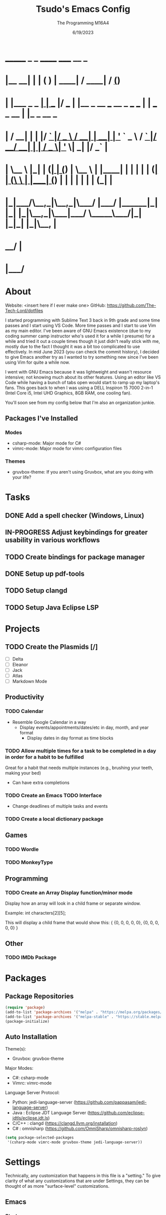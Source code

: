 #+TITLE: Tsudo's Emacs Config
#+DATE: 6/19/2023
#+AUTHOR: The Programming M16A4
#+STARTUP: showall
#+PROPERTY: header-args:emacs-lisp :tangle yes :tangle init.el

*  _______            _       _       ______                             _____             __ _       
* |__   __|          | |     ( )     |  ____|                           / ____|           / _(_)      
*    | |___ _   _  __| | ___ |/ ___  | |__   _ __ ___   __ _  ___ ___  | |     ___  _ __ | |_ _  __ _ 
*    | / __| | | |/ _` |/ _ \  / __| |  __| | '_ ` _ \ / _` |/ __/ __| | |    / _ \| '_ \|  _| |/ _` |
*    | \__ \ |_| | (_| | (_) | \__ \ | |____| | | | | | (_| | (__\__ \ | |___| (_) | | | | | | | (_| |
*    |_|___/\__,_|\__,_|\___/  |___/ |______|_| |_| |_|\__,_|\___|___/  \_____\___/|_| |_|_| |_|\__, |
*                                                                                                __/ |
*                                                                                               |___/ 

* About
Website: <insert here if I ever make one>
GitHub: https://github.com/The-Tech-Lord/dotfiles

I started programming with Sublime Text 3 back in 9th grade and some time passes and I start using VS Code. More time passes and I start to use Vim as my main editor. I've been
aware of GNU Emacs existence (due to my coding summer camp instructor who's used it for a while I presume) for a while and tried it out a couple times though it just didn't really
stick with me, mostly due to the fact I thought it was a bit too complicated to use effectively. In mid June 2023 (you can check the commit history), I decided to give Emacs
another try as I wanted to try something new since I've been using Vim for quite a while now.

I went with GNU Emacs because it was lightweight and wasn't resource intensive; not knowing much about its other features. Using an editor like VS Code while having a bunch of tabs
open would start to ramp up my laptop's fans. This goes back to when I was using a DELL Inspiron 15 7000 2-in-1 (Intel Core i5, Intel UHD Graphics, 8GB RAM, one cooling fan).

You'll soon see from my config below that I'm also an organization junkie.

** Packages I've Installed
*** Modes
- csharp-mode: Major mode for C#
- vimrc-mode: Major mode for vimrc configuration files
  
*** Themes
- gruvbox-theme: If you aren't using Gruvbox, what are you doing with your life?

* Tasks
** DONE Add a spell checker (Windows, Linux)
** IN-PROGRESS Adjust keybindings for greater usability in various workflows
** TODO Create bindings for package manager
** DONE Setup up pdf-tools
** TODO Setup clangd
** TODO Setup Java Eclipse LSP

* Projects
** TODO Create the Plasmids [/]
- [ ] Delta
- [ ] Eleanor
- [ ] Jack
- [ ] Atlas
- [ ] Markdown Mode

** Productivity
*** TODO Calendar
- Resemble Google Calendar in a way
  - Display events/appointments/dates/etc in day, month, and year format
	- Display dates in day format as time blocks

*** TODO Allow multiple times for a task to be completed in a day in order for a habit to be fulfilled
Great for a habit that needs multiple instances (e.g., brushing your teeth, making your bed)
- Can have extra completions
  
*** TODO Create an Emacs TODO Interface
- Change deadlines of multiple tasks and events

*** TODO Create a local dictionary package

** Games
*** TODO Wordle
*** TODO MonkeyType

** Programming
*** TODO Create an Array Display function/minor mode
Display how an array will look in a child frame or separate window.

Example:
int characters[2][5];

This will display a child frame that would show this:
{
  {0, 0, 0, 0, 0},
  {0, 0, 0, 0, 0}
}

** Other
*** TODO IMDb Package

* Packages
** Package Repositories
#+BEGIN_SRC emacs-lisp
(require 'package)
(add-to-list 'package-archives '("melpa" . "https://melpa.org/packages/") t)
(add-to-list 'package-archives '("melpa-stable" . "https://stable.melpa.org/packages/") t)
(package-initialize)
#+END_SRC

** Auto Installation
Theme(s):
  - Gruvbox: gruvbox-theme
  
Major Modes:
  - C#: csharp-mode
  - Vimrc: vimrc-mode

Language Server Protocol:
  - Python: jedi-language-server (https://github.com/pappasam/jedi-language-server)
  - Java  : Eclipse JDT Language Server (https://github.com/eclipse-jdtls/eclipse.jdt.ls)
  - C/C++ : clangd (https://clangd.llvm.org/installation)
  - C#    : omnisharp (https://github.com/OmniSharp/omnisharp-roslyn)


#+BEGIN_SRC emacs-lisp
(setq package-selected-packages
 '(csharp-mode vimrc-mode gruvbox-theme jedi-language-server))
#+END_SRC

* Settings
Technically, any customization that happens in this file is a "setting." To give clarity of what any customizations that are under Settings, they can be thought of as more
"surface-level" customizations.

** Emacs
*** Startup
#+BEGIN_SRC emacs-lisp
(setq inhibit-splash-screen t)                     ;; Startup Screen
#+END_SRC

*** Display
**** UI
#+BEGIN_SRC emacs-lisp
(scroll-bar-mode -1)
(menu-bar-mode -1)
(tool-bar-mode -1)
#+END_SRC

***** Lines
- TODO: Variable `display-line-numbers-width` between file line sizes

#+BEGIN_SRC emacs-lisp
(setq-default column-number-mode t)
(global-display-line-numbers-mode)
#+END_SRC

**** Tabs (Tab Character)
- `tab-width`: Used to adjust the distance between tab stops.
- `indent-tabs-mode`: Toggles whether indentation can insert TAB characters.
- `backward-delete-char-untabify-method`: Holds the method used to delete whitespace.

#+BEGIN_SRC emacs-lisp
(setq-default tab-width 4)
(setq-default indent-tabs-mode t)
(setq-default backward-delete-char-untabify-method nil)
#+END_SRC

*** Other
#+BEGIN_SRC emacs-lisp
(setq-default make-backup-files nil)
(setq-default fill-column 180)
#+END_SRC

** Custom
*** Variables
#+BEGIN_SRC emacs-lisp
(custom-set-variables
 '(custom-safe-themes
   '("b1a691bb67bd8bd85b76998caf2386c9a7b2ac98a116534071364ed6489b695d" "fa49766f2acb82e0097e7512ae4a1d6f4af4d6f4655a48170d0a00bcb7183970" "3e374bb5eb46eb59dbd92578cae54b16de138bc2e8a31a2451bf6fdb0f3fd81b" "19a2c0b92a6aa1580f1be2deb7b8a8e3a4857b6c6ccf522d00547878837267e7" "2ff9ac386eac4dffd77a33e93b0c8236bb376c5a5df62e36d4bfa821d56e4e20" "72ed8b6bffe0bfa8d097810649fd57d2b598deef47c992920aef8b5d9599eefe" "d80952c58cf1b06d936b1392c38230b74ae1a2a6729594770762dc0779ac66b7" default))
 )
#+END_SRC

*** Themes
#+BEGIN_SRC emacs-lisp
(load-theme 'gruvbox-dark-medium t)

;;(setq haki-region "#2e8b6d")
;;(load-theme 'haki t)
#+END_SRC

*** Startup
**** Launch Screen
I named this function after the kids show Wow Wow Wubzy simply because it sounded fun to use. This function will handle the customization of the launch screen.

#+BEGIN_SRC emacs-lisp
(defun wow-wow-wubzy()
  )
#+END_SRC

** Modal
*** Major Mode
**** Dired
#+BEGIN_SRC emacs-lisp
(setq-default ls-lisp-dirs-first t)
#+END_SRC

**** Org Mode
***** ToDo
****** Keywords
#+BEGIN_SRC emacs-lisp
(setq org-todo-keywords
		'((sequence "TODO(t)" "IN-PROGRESS(i)" "NEAR-COMP(n)" "|" "DONE(d!)" "INCOMPLETE(c)" "OVERDUE(o!)")
		  (sequence "BUG(b)" "MINOR" "MAJOR" "|" "FIXED(f@!)" "HOTFIX(h@!)")
		  (sequence "Heh")))
#+END_SRC

****** Faces
#+BEGIN_SRC emacs-lisp
(setq org-todo-keyword-faces
	  '(("TODO" . org-warning) ("IN-PROGRESS" . "yellow") ("NEAR-COMP" . "orange") ("DONE" . "green")
		("BUG" . org-warning) ("FIXED" . "green")))
#+END_SRC

***** SRC Block
****** Indentation
#+BEGIN_SRC emacs-lisp
(setq org-src-preserve-indentation t)
(setq org-edit-src-content-indentation '0)
#+END_SRC

***** Agenda
****** Agenda View
#+BEGIN_SRC emacs-lisp
(setq org-agenda-span 'month)
#+END_SRC

****** Priorities
#+BEGIN_SRC emacs-lisp
(setq org-priority-highest '?A)
(setq org-priority-lowest '?E)
(setq org-priority-default '?C)
#+END_SRC

**** Development
#+BEGIN_SRC emacs-lisp
(defun prog_init()
  (flyspell-prog-mode)
  (company-mode)
  )
#+END_SRC

***** CC Mode
#+BEGIN_SRC emacs-lisp
(setq c-default-style "linux")    ;; Makes curly braces format how they're supposed to
#+END_SRC

****** C
#+BEGIN_SRC emacs-lisp
(defun c-mode-settings()
  (setq c-basic-offset 4)
  )
#+END_SRC

****** C++
#+BEGIN_SRC emacs-lisp
(defun cpp-mode-settings()
  )
#+END_SRC

****** Obj-C
#+BEGIN_SRC emacs-lisp
(defun objc-mode-settings()
  )
#+END_SRC

****** Java
#+BEGIN_SRC emacs-lisp
(defun java-mode-settings()
  (setq c-basic-offset 4)
  )
#+END_SRC

****** Idl
#+BEGIN_SRC emacs-lisp
(defun idl-mode-settings()
  )
#+END_SRC

****** Pike
#+BEGIN_SRC emacs-lisp
(defun pike-mode-settings()
  )
#+END_SRC

****** Awk
#+BEGIN_SRC emacs-lisp
(defun awk-mode-settings()
  )
#+END_SRC

***** Monty Python
#+BEGIN_SRC emacs-lisp
(defun python-mode-settings()
  )
#+END_SRC

***** Microsoft Java
#+BEGIN_SRC emacs-lisp
(defun cs-mode-settings()
  )
#+END_SRC

***** Hexl Mode
#+BEGIN_SRC emacs-lisp
(defun hexl-mode-settings()
  )
#+END_SRC

***** Version Control
The plan here is that when a git window is opened, it won't display the line numbers.
#+BEGIN_SRC emacs-lisp

#+END_SRC

**** FlySpell
#+BEGIN_SRC emacs-lisp
(setq-default ispell-program-name "C:/msys64/usr/bin/aspell.exe")
#+END_SRC

*** Minor Mode
**** Whitespace Mode
#+BEGIN_SRC emacs-lisp

#+END_SRC

**** ELDOC-BOX
#+BEGIN_SRC emacs-lisp

#+END_SRC

* Bindings
This is where you'll start to see my "wild" side. People have ventured here, only few returning with stories of a wacky, wild adventure. The horrors that one would see could not be
described with mere words. Others have sought out to witness for themselves the tortures the other adventurers have faced. Soon, it'll be known that it was their greatest mistake.

Binding Ideas:
- Simulating F13 and higher with repeated ESC prefixes

** Decodes
These parasites were taking up valuable land and resources so I needed to snip their umbilical cord.

Credit:
https://emacs.stackexchange.com/questions/10271/how-to-bind-c-for-real-seriously-for-real-this-time
https://emacs.stackexchange.com/questions/220/how-to-bind-c-i-as-different-from-tab
#+BEGIN_SRC emacs-lisp
(define-key input-decode-map [?\C-i] [C-i])    ;; TAB
(define-key input-decode-map [?\C-m] [C-m])    ;; RET
(define-key input-decode-map [?\C-\[] [C-\[])    ;; ESC
#+END_SRC

** Global
*** Essentials
**** Movement
***** Unbinding
****** Basic
These movement bindings are so cursed, why would anyone decide to use them for practical use?!?

#+BEGIN_SRC emacs-lisp
(global-unset-key (kbd "C-f"))    ;; forward-char
(global-unset-key (kbd "C-b"))    ;; backward-char
(global-unset-key (kbd "C-n"))    ;; next-line
(global-unset-key (kbd "C-p"))    ;; previous-line
#+END_SRC

****** Chunks
Named this little category "Chunks" because I can now refer to commands that effect more than one character without having to provide dedicated lvl 6 headers everywhere.

******* Words
#+BEGIN_SRC emacs-lisp
(global-unset-key (kbd "M-f"))    ;; forward-word
(global-unset-key (kbd "M-b"))    ;; backward-word
(global-unset-key (kbd "ESC <left>"))    ;; backward-word
#+END_SRC

******* Sentences
#+BEGIN_SRC emacs-lisp
(global-unset-key (kbd "M-a"))    ;; backward-sentence
(global-unset-key (kbd "M-e"))    ;; forward-sentence
#+END_SRC

******* Moisty
#+BEGIN_SRC emacs-lisp
(global-unset-key (kbd "C-M-f"))    ;; forward-sexp
(global-unset-key (kbd "C-M-<right>"))    ;; forward-sexp
(global-unset-key (kbd "ESC C-<left>"))    ;; backward-sexp
(global-unset-key (kbd "ESC C-<right>"))    ;; forward-sexp
(global-unset-key (kbd "C-M-b"))    ;; backward-sexp
(global-unset-key (kbd "C-M-<left>"))    ;; backward-sexp
#+END_SRC

******* Pages
#+BEGIN_SRC emacs-lisp
(global-unset-key (kbd "C-x ["))    ;; backward-page
(global-unset-key (kbd "C-x ]"))    ;; forward-page
#+END_SRC

******* Defun
#+BEGIN_SRC emacs-lisp
(global-unset-key (kbd "C-M-a"))    ;; beginning-of-defun
(global-unset-key (kbd "C-M-<home>"))    ;; beginning-of-defun
(global-unset-key (kbd "ESC C-<home>"))    ;; beginning-of-defun
(global-unset-key (kbd "C-M-e"))    ;; end-of-defun
(global-unset-key (kbd "C-M-<end>"))    ;; end-of-defun
(global-unset-key (kbd "ESC C-<end>"))    ;; end-of-defun
#+END_SRC

****** Whitespace
#+BEGIN_SRC emacs-lisp
(global-unset-key (kbd "M-m"))    ;; back-to-indentation
(global-unset-key (kbd "M-i"))    ;; tab-to-tab-stop
#+END_SRC

****** Scrolling
******* Basic
#+BEGIN_SRC emacs-lisp
(global-unset-key (kbd "C-v"))    ;; scroll-up-command
(global-unset-key (kbd "M-v"))    ;; scroll-down-command
#+END_SRC

******* Begend
#+BEGIN_SRC emacs-lisp
(global-unset-key (kbd "M-<"))    ;; beginning-of-buffer
(global-unset-key (kbd "C-<home>"))    ;; beginning-of-buffer
(global-unset-key (kbd "M->"))    ;; end-of-buffer
(global-unset-key (kbd "C-<end>"))    ;; end-of-buffer
#+END_SRC

******* Other Window
#+BEGIN_SRC emacs-lisp
(global-unset-key (kbd "C-M-v"))    ;; scroll-other-window
(global-unset-key (kbd "M-<next>"))    ;; scroll-other-window
(global-unset-key (kbd "ESC <next>"))    ;; scroll-other-window
(global-unset-key (kbd "C-M-S-v"))    ;; scroll-other-window-down
(global-unset-key (kbd "M-<prior>"))    ;; scroll-other-window-down
(global-unset-key (kbd "ESC <prior>"))    ;; scroll-other-window-down
#+END_SRC

******** Begend
#+BEGIN_SRC emacs-lisp
(global-unset-key (kbd "M-<home>"))    ;; beginning-of-buffer-other-window
(global-unset-key (kbd "M-<begin>"))    ;; beginning-of-buffer-other-window
(global-unset-key (kbd "ESC <home>"))    ;; beginning-of-buffer-other-window
(global-unset-key (kbd "ESC <begin>"))    ;; beginning-of-buffer-other-window
(global-unset-key (kbd "M-<end>"))    ;; end-of-buffer-other-window
(global-unset-key (kbd "ESC <end>"))    ;; end-of-buffer-other-window
#+END_SRC

******** Alignment
#+BEGIN_SRC emacs-lisp
(global-unset-key (kbd "C-M-S-l"))    ;; recenter-other-window
#+END_SRC

******* Sideways
#+BEGIN_SRC emacs-lisp
(global-unset-key (kbd "C-x <"))    ;; scroll-left
(global-unset-key (kbd "C-<next>"))    ;; scroll-left
(global-unset-key (kbd "C-x >"))    ;; scroll-right
(global-unset-key (kbd "C-<prior>"))    ;; scroll-right
#+END_SRC

******* MWheel
#+BEGIN_SRC emacs-lisp
(global-unset-key (kbd "M-<wheel-up>"))    ;; mwheel-scroll
(global-unset-key (kbd "S-<wheel-up>"))    ;; mwheel-scroll
(global-unset-key (kbd "S-<wheel-down>"))    ;; mwheel-scroll
(global-unset-key (kbd "S-<wheel-left>"))    ;; mwheel-scroll
(global-unset-key (kbd "M-<wheel-down>"))    ;; mwheel-scroll
(global-unset-key (kbd "M-<wheel-left>"))    ;; mwheel-scroll
(global-unset-key (kbd "M-<wheel-right>"))    ;; mwheel-scroll
(global-unset-key (kbd "S-<wheel-right>"))    ;; mwheel-scroll
#+END_SRC

****** Lists
#+BEGIN_SRC emacs-lisp
(global-unset-key (kbd "C-M-d"))    ;; down-list
(global-unset-key (kbd "C-M-<down>"))    ;; down-list
(global-unset-key (kbd "ESC C-<down>"))    ;; down-list
(global-unset-key (kbd "C-M-n"))    ;; forward-list
(global-unset-key (kbd "C-M-p"))    ;; backward-list
(global-unset-key (kbd "C-M-u"))    ;; backward-up-list
(global-unset-key (kbd "C-M-<up>"))    ;; backward-up-list
(global-unset-key (kbd "ESC C-<up>"))    ;; backward-up-list
#+END_SRC

****** Alignment
#+BEGIN_SRC emacs-lisp
(global-unset-key (kbd "M-r"))    ;; move-to-window-line-top-bottom
(global-unset-key (kbd "C-M-l"))    ;; reposition-window
#+END_SRC

****** Goto
#+BEGIN_SRC emacs-lisp
(global-unset-key (kbd "M-g c"))    ;; goto-char
(global-unset-key (kbd "M-g g"))    ;; goto-line
(global-unset-key (kbd "M-g M-g"))    ;; goto-line
(global-unset-key (kbd "C-x n g"))    ;; goto-line-relative
#+END_SRC

****** Other
#+BEGIN_SRC emacs-lisp
(global-unset-key (kbd "M-g TAB"))    ;; move-to-column
#+END_SRC

***** Binding
****** Chunks
******* Words
#+BEGIN_SRC emacs-lisp
(global-set-key (kbd "C-<right>") 'forward-word)
(global-set-key (kbd "C-<left>") 'backward-word)
#+END_SRC

******* Sentences
#+BEGIN_SRC emacs-lisp
(global-set-key (kbd "C-M-<right>") 'forward-sentence)
(global-set-key (kbd "C-M-<left>") 'backward-sentence)
#+END_SRC

******* Paragraphs
#+BEGIN_SRC emacs-lisp
(global-set-key (kbd "C-M-<down>") 'forward-paragraph)
(global-set-key (kbd "C-M-<up>") 'backward-paragraph)
#+END_SRC

******* Defun
#+BEGIN_SRC emacs-lisp
(global-set-key (kbd "C-{") 'beginning-of-defun)
(global-set-key (kbd "C-}") 'end-of-defun)
#+END_SRC

****** Whitespace
#+BEGIN_SRC emacs-lisp
(global-set-key (kbd "C-<") 'back-to-indentation)
(global-set-key (kbd "C->") 'tab-to-tab-stop)
#+END_SRC

****** Lists
#+BEGIN_SRC emacs-lisp
(global-set-key (kbd "C-S-k") 'up-list)
(global-set-key (kbd "C-S-j") 'backward-up-list)
(global-set-key (kbd "C-S-l") 'forward-list)
(global-set-key (kbd "C-S-h") 'backward-list)
#+END_SRC

****** Scrolling
******* Begend
#+BEGIN_SRC emacs-lisp
(global-set-key (kbd "C-S-b") 'beginning-of-buffer)
(global-set-key (kbd "C-S-n") 'end-of-buffer)
#+END_SRC

**** Killing
***** Unbinded
****** Kill Ring
#+BEGIN_SRC emacs-lisp
(global-unset-key (kbd "M-w"))    ;; kill-ring-save
(global-unset-key (kbd "C-<insert>"))    ;; kill-ring-save
(global-unset-key (kbd "C-<insertchar>"))    ;; kill-ring-save
(global-unset-key (kbd "C-M-w"))    ;; append-next-kill
#+END_SRC

****** Region
#+BEGIN_SRC emacs-lisp
(global-unset-key (kbd "C-w"))    ;; kill-region
(global-unset-key (kbd "S-<delete>"))    ;; kill-region
#+END_SRC

****** Chunks
******* Words
#+BEGIN_SRC emacs-lisp
(global-unset-key (kbd "M-d"))    ;; kill-word
(global-unset-key (kbd "C-<delete>"))    ;; kill-word
(global-unset-key (kbd "M-DEL"))    ;; backward-kill-word
(global-unset-key (kbd "C-<backspace>"))    ;; backward-kill-word
#+END_SRC

******* Straights
Named this header "Straights" because it allowed me to be more inclusive of commands that involved sentences and one's that involved lines or commands that acted like they were
doing their work in linear fashion.

#+BEGIN_SRC emacs-lisp
(global-unset-key (kbd "M-k"))    ;; kill-sentence
(global-unset-key (kbd "C-DEL"))    ;; backward-kill-sentence
(global-unset-key (kbd "C-x DEL"))    ;; backward-kill-sentence
(global-unset-key (kbd "C-S-<backspace>"))    ;; kill-whole-line
(global-unset-key (kbd "M-z"))    ;; zap-to-char
#+END_SRC

******* Moisty
Named this header after the phrase, by MoistCr1TiKaL, "Hey!, Sex?". I decided to rename this header to "Moisty" as it encompasses the hilarity of his content; and also the original
"Hey. Sex?" header name bothered me.

#+BEGIN_SRC emacs-lisp
(global-unset-key (kbd "C-M-k"))    ;; kill-sexp
(global-unset-key (kbd "ESC C-<delete>"))    ;; backward-kill-sexp
(global-unset-key (kbd "ESC C-<backspace>"))    ;; backward-kill-sexp
#+END_SRC

****** Pacifist
Named this header to refer to commands that don't kill text, hence the title.

******* Yank
Apparently Yank in Emacs is paste while in Vim it's copy...I don't know how I feel about this.

#+BEGIN_SRC emacs-lisp
(global-unset-key (kbd "C-y"))    ;; yank
(global-unset-key (kbd "S-<insert>"))    ;; yank
(global-unset-key (kbd "S-<insertchar>"))    ;; yank
(global-unset-key (kbd "M-y"))   ;; yank-pop
#+END_SRC

******* Undo
#+BEGIN_SRC emacs-lisp
(global-unset-key (kbd "C-_"))    ;; undo
(global-unset-key (kbd "C-x u"))    ;; undo
(global-unset-key (kbd "C-M-_"))    ;; undo-redo
#+END_SRC

******* Deletion
******** Basic
#+BEGIN_SRC emacs-lisp
(global-unset-key (kbd "C-d"))    ;; delete-char
#+END_SRC

******** Whitespace
#+BEGIN_SRC emacs-lisp
(global-unset-key (kbd "M-^"))    ;; delete-indentation
(global-unset-key (kbd "M-\\"))    ;; delete-horizontal-space
(global-unset-key (kbd "C-x C-o"))    ;; delete-blank-lines
(global-unset-key (kbd "M-SPC"))    ;; just-one-space
#+END_SRC

****** Secondary Mouse
#+BEGIN_SRC emacs-lisp
(global-unset-key (kbd "M-<down-mouse-1>"))    ;; mouse-drag-secondary
(global-unset-key (kbd "M-<drag-mouse-1>"))    ;; mouse-set-secondary
(global-unset-key (kbd "M-<mouse-1>"))    ;; mouse-start-secondary
(global-unset-key (kbd "M-<mouse-2>"))    ;; mouse-yank-secondary
(global-unset-key (kbd "M-<mouse-3>"))    ;; mouse-secondary-save-then-kill
#+END_SRC

***** Binded
****** Kill Ring
#+BEGIN_SRC emacs-lisp
(global-set-key (kbd "M-/") 'kill-ring-save)
(global-set-key (kbd "C-M-/") 'append-next-kill)
#+END_SRC

****** Region
#+BEGIN_SRC emacs-lisp
(global-set-key (kbd "M-.") 'kill-region)
#+END_SRC

****** Chunks
******* Words
#+BEGIN_SRC emacs-lisp
(global-set-key (kbd "C-M-h") 'backward-kill-word)
(global-set-key (kbd "C-M-j") 'kill-word)
#+END_SRC

******* Straights
#+BEGIN_SRC emacs-lisp
(global-set-key (kbd "C-M-k") 'backward-kill-sentence)
(global-set-key (kbd "C-M-l") 'kill-sentence)
(global-set-key (kbd "C-M-n") 'kill-whole-line)
#+END_SRC

****** Pacifist
******* Yank
#+BEGIN_SRC emacs-lisp
(global-set-key (kbd "M-;") 'yank)
(global-set-key (kbd "M-'") 'yank-pop)
#+END_SRC

******* Deletion
******** Whitespace
#+BEGIN_SRC emacs-lisp
(global-set-key (kbd "C-M-y") 'delete-indentation)
(global-set-key (kbd "C-M-u") 'delete-horizontal-space)
(global-set-key (kbd "C-M-b") 'delete-blank-lines)
(global-set-key (kbd "C-M-p") 'just-one-space)
#+END_SRC

**** Marking
Made the prefix M-SPC because it would be similar to C-SPC, that already takes care of marking.
#+BEGIN_SRC emacs-lisp
(define-prefix-command 'mark-prfx)
(global-set-key (kbd "M-SPC") 'mark-prfx)
#+END_SRC

***** Unbinded
****** Setting
#+BEGIN_SRC emacs-lisp
(global-unset-key (kbd "C-@"))    ;; set-mark-command
(global-unset-key (kbd "C-x C-x"))    ;; exchange-point-and-mark
#+END_SRC

****** Chunks
******* General
#+BEGIN_SRC emacs-lisp
(global-unset-key (kbd "M-@"))    ;; mark-word
(global-unset-key (kbd "C-M-h"))    ;; mark-defun
(global-unset-key (kbd "C-x h"))    ;; mark-whole-buffer
(global-unset-key (kbd "C-x C-p"))    ;; mark-page
#+END_SRC

******* Moisty
#+BEGIN_SRC emacs-lisp
(global-unset-key (kbd "C-M-@"))    ;; mark-sexp
(global-unset-key (kbd "C-M-SPC"))    ;; mark-sexp
#+END_SRC

****** Popping
#+BEGIN_SRC emacs-lisp
(global-unset-key (kbd "M-,"))    ;; xref-pop-marker-stack
(global-unset-key (kbd "C-x C-@"))    ;; pop-global-mark
(global-unset-key (kbd "C-x C-SPC"))    ;; pop-global-mark
#+END_SRC

***** Binded
****** Setting
#+BEGIN_SRC emacs-lisp
(global-set-key (kbd "M-SPC M-SPC") 'exchange-point-and-mark)
#+END_SRC

****** Chunks
******* General
#+BEGIN_SRC emacs-lisp
(global-set-key (kbd "M-SPC w") 'mark-word)
(global-set-key (kbd "M-SPC d") 'mark-defun)
(global-set-key (kbd "M-SPC C-a") 'mark-whole-buffer)
#+END_SRC

******* Expressions
#+BEGIN_SRC emacs-lisp
(global-set-key (kbd "M-SPC s") 'mark-sexp)
#+END_SRC

****** Popping
#+BEGIN_SRC emacs-lisp
(global-set-key (kbd "M-SPC x") 'xref-pop-marker-stack)
(global-set-key (kbd "M-SPC p") 'pop-global-mark)
#+END_SRC

**** Rectangles
***** Unbinded
****** Setting
#+BEGIN_SRC emacs-lisp
(global-unset-key (kbd "C-x SPC"))    ;; rectangle-mark-mode
#+END_SRC

****** Clipboard
#+BEGIN_SRC emacs-lisp
(global-unset-key (kbd "C-x r y"))    ;; yank-rectangle
(global-unset-key (kbd "C-x r k"))    ;; kill-rectangle
#+END_SRC

****** Utilization
#+BEGIN_SRC emacs-lisp
(global-unset-key (kbd "C-x r c"))    ;; clear-rectangle
(global-unset-key (kbd "C-x r o"))    ;; open-rectangle
(global-unset-key (kbd "C-x r t"))    ;; string-rectangle
(global-unset-key (kbd "C-x r d"))    ;; delete-rectangle
#+END_SRC

****** ExTra ExTra
#+BEGIN_SRC emacs-lisp
(global-unset-key (kbd "C-x r N"))    ;; rectangle-number-lines
(global-unset-key (kbd "C-x r r"))    ;; copy-rectangle-to-register
#+END_SRC

***** Binded
****** Setting
#+BEGIN_SRC emacs-lisp
(global-set-key (kbd "C-M-SPC") 'rectangle-mark-mode)
#+END_SRC

**** Searching
I would like to go with C-s, but that was taken by isearch-forward already. Tried to remap it but the command already had some specifics to it that
wouldn't allow rebinding a practical possibility.
#+BEGIN_SRC emacs-lisp
(define-prefix-command 'search-prfx)
(global-set-key (kbd "M-s") 'search-prfx)
#+END_SRC

***** Unbinded
****** Files
#+BEGIN_SRC emacs-lisp
(global-unset-key (kbd "C-x C-v"))    ;; find-alternate-file
(global-unset-key (kbd "C-x C-r"))    ;; find-file-read-only
#+END_SRC

****** Xref
#+BEGIN_SRC emacs-lisp
;;(global-unset-key (kbd "M-."))    ;; xref-find-definitions
(global-unset-key (kbd "M-?"))    ;; xref-find-references
(global-unset-key (kbd "C-M-."))    ;; xref-find-apropos
#+END_SRC

****** Regexp
#+BEGIN_SRC emacs-lisp
(global-unset-key (kbd "C-M-r"))    ;; isearch-backward-regexp
(global-unset-key (kbd "C-M-s"))    ;; isearch-forward-regexp
#+END_SRC

****** Replace
#+BEGIN_SRC emacs-lisp
(global-unset-key (kbd "M-%"))    ;; query-replace
(global-unset-key (kbd "C-M-%"))    ;; query-replace-regexp
#+END_SRC

***** Binded
****** Files
#+BEGIN_SRC emacs-lisp
(global-set-key (kbd "M-s C-f") 'find-alternate-file)
#+END_SRC

****** Xref
#+BEGIN_SRC emacs-lisp
(global-set-key (kbd "M-s ?") 'xref-find-definitions)
(global-set-key (kbd "M-s C-?") 'xref-find-references)
#+END_SRC

****** Replace
#+BEGIN_SRC emacs-lisp
(global-set-key (kbd "M-s r") 'query-replace)
(global-set-key (kbd "M-s R") 'query-replace-regexp)
#+END_SRC

**** Highlighting
#+BEGIN_SRC emacs-lisp
(define-prefix-command 'hi-prfx)
(global-set-key (kbd "M-l") 'hi-prfx)
#+END_SRC

***** Unbinded
****** General
#+BEGIN_SRC emacs-lisp
(global-unset-key (kbd "M-s h ."))    ;; highlight-symbol-at-point
(global-unset-key (kbd "M-s h p"))    ;; highlight-phrase
#+END_SRC

****** Regexp
#+BEGIN_SRC emacs-lisp
(global-unset-key (kbd "M-s h r"))    ;; highlight-regexp
(global-unset-key (kbd "M-s h l"))    ;; highlight-lines-matching-regexp
(global-unset-key (kbd "M-s h u"))    ;; unhighlight-regexp
#+END_SRC

****** Hi-Lock
#+BEGIN_SRC emacs-lisp
(global-unset-key (kbd "M-s h f"))    ;; hi-lock-find-patterns
(global-unset-key (kbd "M-s h w"))    ;; hi-lock-write-interactive-patterns
#+END_SRC

***** Binded
****** General
#+BEGIN_SRC emacs-lisp
(global-set-key (kbd "M-l h") 'highlight-symbol-at-point)
(global-set-key (kbd "M-l p") 'highlight-phrase)
#+END_SRC

****** Regexp
#+BEGIN_SRC emacs-lisp
(global-set-key (kbd "M-l x") 'highlight-regexp)
(global-set-key (kbd "M-l l") 'highlight-lines-matching-regexp)
(global-set-key (kbd "M-l u") 'unhighlight-regexp)
#+END_SRC

**** Manipulation
Commands that manipulate the style of the text (e.g., Cases) and the position of the text (e.g., Transposing, Splitting). Setting up this header was one of the harder one's to try
and categorize as I had trouble of what would belong here as a lot of commands do some sort of "manipulation" of text.

***** Unbinding
****** Straights
#+BEGIN_SRC emacs-lisp
(global-unset-key (kbd "C-M-o"))    ;; split-line
#+END_SRC

****** Transposing
#+BEGIN_SRC emacs-lisp
(global-unset-key (kbd "C-t"))    ;; transpose-chars
(global-unset-key (kbd "M-t"))    ;; transpose-words
(global-unset-key (kbd "C-x C-t"))    ;; transpose-lines
#+END_SRC

****** Cases
******* Words
#+BEGIN_SRC emacs-lisp
(global-unset-key (kbd "M-l"))    ;; downcase-word
(global-unset-key (kbd "M-u"))    ;; upcase-word
(global-unset-key (kbd "M-c"))    ;; capitalize-word
#+END_SRC

******* Regions
#+BEGIN_SRC emacs-lisp
(global-unset-key (kbd "C-x C-l"))    ;; downcase-region
(global-unset-key (kbd "C-x C-u"))    ;; upcase-region
#+END_SRC

***** Binding
****** Transposing
#+BEGIN_SRC emacs-lisp
(global-set-key (kbd "C-x C-r") 'transpose-chars)
(global-set-key (kbd "C-x C-t") 'transpose-words)
(global-set-key (kbd "C-x C-y") 'transpose-lines)
(global-set-key (kbd "C-x C-u") 'transpose-sentences)
#+END_SRC

**** Indenting
Used M-i because 1) indenting wouldn't be often used, hence the Meta stroke, and 2) felt that C-i would probably cause problems if I did ever use it; it's also just slightly easier
to type M-i.

#+BEGIN_SRC emacs-lisp
(define-prefix-command 'indent-prfx)
(global-set-key (kbd "M-i") 'indent-prfx)
#+END_SRC

***** Unbinded
****** Newline
Even though the GNU Emacs manual states that M-j and C-M-j are mapped to comment-indent-new-line, default-indent-new-line can deliver the same features.
#+BEGIN_SRC emacs-lisp
(global-unset-key (kbd "M-j"))    ;; default-indent-new-line
(global-unset-key (kbd "C-M-j"))    ;; default-indent-new-line
#+END_SRC

****** Formatting
#+BEGIN_SRC emacs-lisp
(global-unset-key (kbd "C-x TAB"))    ;; indent-rigidly
(global-unset-key (kbd "C-M-\\"))    ;; indent-region
(global-unset-key (kbd "M-)"))    ;; move-past-close-and-reindent
#+END_SRC

***** Binded
****** Newline
#+BEGIN_SRC emacs-lisp
(global-set-key (kbd "M-i RET") 'default-indent-new-line)
#+END_SRC

****** Formatting
#+BEGIN_SRC emacs-lisp
(global-set-key (kbd "M-i TAB") 'indent-rigidly)
(global-set-key (kbd "M-i r") 'indent-region)
(global-set-key (kbd "M-i c") 'move-past-close-and-reindent)
#+END_SRC

**** Comments
***** Unbinded
#+BEGIN_SRC emacs-lisp
(global-unset-key (kbd "C-x ;"))    ;; comment-set-column
;;(global-unset-key (kbd "M-;"))    ;; comment-dwim
#+END_SRC

***** Binded
#+BEGIN_SRC emacs-lisp
(global-set-key (kbd "C-x ;") 'comment-dwim)
#+END_SRC

**** Other
***** Unbinded
#+BEGIN_SRC emacs-lisp
(global-unset-key (kbd "C-q"))    ;; quoted-insert
(global-unset-key (kbd "C-x C-d"))    ;; list-directory
#+END_SRC

*** Display Management
**** Frames
#+BEGIN_SRC emacs-lisp
(define-prefix-command 'frames-prfx)
(global-set-key (kbd "C-f") 'frames-prfx)
#+END_SRC

***** Unbinded
****** Management
******* Adjustment
#+BEGIN_SRC emacs-lisp
(global-unset-key (kbd "M-<f10>"))    ;; toggle-frame-maximized
(global-unset-key (kbd "ESC <f10>"))    ;; toggle-frame-maximized
#+END_SRC

******* Creation
#+BEGIN_SRC emacs-lisp
(global-unset-key (kbd "C-x 5 2"))    ;; make-frame-command
(global-unset-key (kbd "C-x 5 c"))    ;; clone-frame
#+END_SRC

******* Deletion
#+BEGIN_SRC emacs-lisp
(global-unset-key (kbd "C-x 5 0"))    ;; delete-frame
(global-unset-key (kbd "C-x 5 1"))    ;; delete-other-frames
#+END_SRC

******* Suspend
#+BEGIN_SRC emacs-lisp
(global-unset-key (kbd "C-z"))    ;; suspend-frame
(global-unset-key (kbd "C-x z"))    ;; suspend-frame
(global-unset-key (kbd "C-x C-z"))    ;; suspend-frame
#+END_SRC

****** Other Frame
******* General
#+BEGIN_SRC emacs-lisp
(global-unset-key (kbd "C-x 5 5"))    ;; other-frame-prefix
(global-unset-key (kbd "C-x 5 C-o"))    ;; display-buffer-other-frame
(global-unset-key (kbd "C-x 5 m"))    ;; compose-mail-other-frame
(global-unset-key (kbd "C-x 5 p"))    ;; project-other-frame-command
(global-unset-key (kbd "C-<drag-n-drop>"))    ;; w32-drag-n-drop-other-frame
#+END_SRC

******* Switching
#+BEGIN_SRC emacs-lisp
(global-unset-key (kbd "C-x 5 o"))    ;; other-frame
(global-unset-key (kbd "C-x 5 b"))    ;; switch-to-buffer-other-frame
#+END_SRC

******* Searching
#+BEGIN_SRC emacs-lisp
(global-unset-key (kbd "C-x 5 C-f"))    ;; find-file-other-frame
(global-unset-key (kbd "C-x 5 ."))    ;; xref-find-definitions-other-frame
(global-unset-key (kbd "C-x 5 f"))    ;; find-file-other-frame
(global-unset-key (kbd "C-x 5 r"))    ;; find-file-read-only-other-frame
(global-unset-key (kbd "C-x 5 d"))    ;; dired-other-frame
#+END_SRC

***** Binded
****** Management
******* Creation
#+BEGIN_SRC emacs-lisp
(global-set-key (kbd "C-f f") 'make-frame-command)
(global-set-key (kbd "C-f F") 'clone-frame)
#+END_SRC

******* Deletion
#+BEGIN_SRC emacs-lisp
(global-set-key (kbd "C-f w") 'delete-frame)
(global-set-key (kbd "C-f 1") 'delete-other-frames)
#+END_SRC

****** Other Frame
******* General
#+BEGIN_SRC emacs-lisp
(global-set-key (kbd "C-f 5") 'other-frame-prefix)
(global-set-key (kbd "C-f C-b") 'display-buffer-other-frame)
#+END_SRC

******* Switching
#+BEGIN_SRC emacs-lisp
(global-set-key (kbd "C-f o") 'other-frame)
(global-set-key (kbd "C-f b") 'switch-to-buffer-other-frame)
#+END_SRC

******* Searching
#+BEGIN_SRC emacs-lisp
(global-set-key (kbd "C-f C-f") 'find-file-other-frame)
(global-set-key (kbd "C-f d") 'dired-other-frame)
#+END_SRC

**** Windows
#+BEGIN_SRC emacs-lisp
(windmove-default-keybindings)
(define-prefix-command 'windows-prfx)
(global-set-key (kbd "C-w") 'windows-prfx)
#+END_SRC

***** Unbinded
****** Management
******* Adjustment
#+BEGIN_SRC emacs-lisp
(global-unset-key (kbd "C-x +"))    ;; balance-windows
(global-unset-key (kbd "C-x ^"))    ;; enlarge-window
(global-unset-key (kbd "C-x }"))    ;; enlarge-window-horizontally
(global-unset-key (kbd "C-x {"))    ;; shrink-window-horizontally
(global-unset-key (kbd "C-x -"))    ;; shrink-window-if-larger-than-buffer
#+END_SRC

******* Splitting
#+BEGIN_SRC emacs-lisp
(global-unset-key (kbd "C-x 2"))    ;; split-window-below
(global-unset-key (kbd "C-x 3"))    ;; split-window-right
#+END_SRC

******* Deletion
#+BEGIN_SRC emacs-lisp
(global-unset-key (kbd "C-x 0"))    ;; delete-window
(global-unset-key (kbd "C-x 1"))    ;; delete-other-windows
(global-unset-key (kbd "C-x 4 0"))    ;; kill-buffer-and-window
#+END_SRC

****** Other Window
******* General
#+BEGIN_SRC emacs-lisp
(global-unset-key (kbd "C-x 4 4"))    ;; other-window-prefix
(global-unset-key (kbd "C-x 4 C-o"))    ;; display-buffer
(global-unset-key (kbd "C-x 4 c"))    ;; clone-indirect-buffer-other-window
(global-unset-key (kbd "C-x 4 a"))    ;; add-change-log-entry-other-window
(global-unset-key (kbd "C-x 4 m"))    ;; compose-mail-other-window
(global-unset-key (kbd "C-x 4 p"))    ;; project-other-window-command
#+END_SRC

******* Switching
#+BEGIN_SRC emacs-lisp
(global-unset-key (kbd "C-x o"))    ;; other-window
(global-unset-key (kbd "C-x 4 b"))    ;; switch-to-buffer-other-window
#+END_SRC

******* Searching
#+BEGIN_SRC emacs-lisp
(global-unset-key (kbd "C-x 4 C-f"))    ;; find-file-other-window
(global-unset-key (kbd "C-x 4 C-j"))    ;; dired-jump-other-window
(global-unset-key (kbd "C-x 4 ."))    ;; xref-find-definitions-other-window
(global-unset-key (kbd "C-x 4 d"))    ;; dired-other-window
(global-unset-key (kbd "C-x 4 f"))    ;; find-file-other-window
(global-unset-key (kbd "C-x 4 r"))    ;; find-file-read-only-other-window
#+END_SRC

******* Uno Reverse
#+BEGIN_SRC emacs-lisp
(global-unset-key (kbd "C-x 4 1"))    ;; same-window-prefix
#+END_SRC

****** 2C
#+BEGIN_SRC emacs-lisp
(global-unset-key (kbd "<f2>"))    ;; 2C-command
(global-unset-key (kbd "<f2> 2"))    ;; 2C-two-columns
(global-unset-key (kbd "<f2> b"))    ;; 2C-associate-buffer
(global-unset-key (kbd "<f2> s"))    ;; 2C-split
(global-unset-key (kbd "<f2> <f2>"))    ;; 2C-two-columns
(global-unset-key (kbd "C-x 6 2"))    ;; 2C-two-columns
(global-unset-key (kbd "C-x 6 b"))    ;; 2C-associate-buffer
(global-unset-key (kbd "C-x 6 s"))    ;; 2C-split
(global-unset-key (kbd "C-x 6 <f2>"))    ;; 2C-two-columns
#+END_SRC

***** Binded
****** Management
******* Adjustment
#+BEGIN_SRC emacs-lisp
(global-set-key (kbd "C-w =") 'balance-windows)
(global-set-key (kbd "C-w C-<left>") 'shrink-window-horizontally)
(global-set-key (kbd "C-w C-<up>") 'enlarge-window)
(global-set-key (kbd "C-w C-<right>") 'enlarge-window-horizontally)
#+END_SRC

******* Splitting
#+BEGIN_SRC emacs-lisp
(global-set-key (kbd "C-w [") 'split-window-below)
(global-set-key (kbd "C-w ]") 'split-window-right)
#+END_SRC

******* Deletion
#+BEGIN_SRC emacs-lisp
(global-set-key (kbd "C-w w") 'delete-window)
(global-set-key (kbd "C-w W") 'delete-other-windows)
(global-set-key (kbd "C-w C-w") 'kill-buffer-and-window)
#+END_SRC

****** Other Window
******* General
#+BEGIN_SRC emacs-lisp
(global-set-key (kbd "C-w b") 'display-buffer)
#+END_SRC

******* Searching
#+BEGIN_SRC emacs-lisp
(global-set-key (kbd "C-w C-f") 'find-file-other-window)
(global-set-key (kbd "C-w C-d") 'dired-jump-other-window)
(global-set-key (kbd "C-w B") 'switch-to-buffer-other-window)
(global-set-key (kbd "C-w c") 'clone-indirect-buffer-other-window)
(global-set-key (kbd "C-w d") 'dired-other-window)
#+END_SRC

******* Uno Reverse
#+BEGIN_SRC emacs-lisp
(global-set-key (kbd "C-w 4") 'same-window-prefix)
#+END_SRC

**** Buffers
#+BEGIN_SRC emacs-lisp
(define-prefix-command 'buffers-prfx)
(global-set-key (kbd "C-b") 'buffers-prfx)
#+END_SRC

***** Functions
When called, I can continuously press [ or ] to switch between buffers.
#+BEGIN_SRC emacs-lisp
(defun buffer-continous-switch()
  )
#+END_SRC

***** Unbinded
****** Switching
#+BEGIN_SRC emacs-lisp
(global-unset-key (kbd "C-x b"))    ;; switch-to-buffer
(global-unset-key (kbd "C-x <right>"))    ;; next-buffer
(global-unset-key (kbd "C-x C-<right>"))    ;; next-buffer
(global-unset-key (kbd "C-x <left>"))    ;; previous-buffer
(global-unset-key (kbd "C-x C-<left>"))    ;; previous-buffer
#+END_SRC

****** Management
******* General
#+BEGIN_SRC emacs-lisp
(global-unset-key (kbd "C-x s"))    ;; save-some-buffers
(global-unset-key (kbd "C-x C-b"))    ;; list-buffers
(global-unset-key (kbd "C-x C-q"))    ;; read-only-mode
#+END_SRC

******* Creation
#+BEGIN_SRC emacs-lisp
(global-unset-key (kbd "C-x x n"))    ;; clone-buffer
#+END_SRC

******* Killing
#+BEGIN_SRC emacs-lisp
(global-unset-key (kbd "C-x k"))    ;; kill-buffer
#+END_SRC

****** Other
#+BEGIN_SRC emacs-lisp
(global-unset-key (kbd "C-x x g"))    ;; revert-buffer-quick
(global-unset-key (kbd "C-x x r"))    ;; rename-buffer
(global-unset-key (kbd "C-x x u"))    ;; rename-uniquely
(global-unset-key (kbd "C-x x i"))    ;; insert-buffer
#+END_SRC

***** Binded
****** Switching
#+BEGIN_SRC emacs-lisp
(global-set-key (kbd "C-b C-<left>") 'previous-buffer)
(global-set-key (kbd "C-b C-<right>") 'next-buffer)
#+END_SRC

****** Management
******* General
#+BEGIN_SRC emacs-lisp
(global-set-key (kbd "C-b s") 'save-some-buffers)
(global-set-key (kbd "C-b l") 'list-buffers)
#+END_SRC

******* Killing
#+BEGIN_SRC emacs-lisp
(global-set-key (kbd "C-b k") 'kill-buffer)
(global-set-key (kbd "C-b x") 'save-buffers-kill-terminal)
#+END_SRC

**** Tabs
#+BEGIN_SRC emacs-lisp
(define-prefix-command 'tabs-prfx)
(global-set-key (kbd "C-t") 'tabs-prfx)
#+END_SRC

***** Unbinding
****** Management
******* Organize
#+BEGIN_SRC emacs-lisp
(global-unset-key (kbd "C-x t G"))    ;; tab-group
(global-unset-key (kbd "C-x t r"))    ;; tab-rename
#+END_SRC

******* Creation
#+BEGIN_SRC emacs-lisp
(global-unset-key (kbd "C-x t 2"))    ;; tab-new
(global-unset-key (kbd "C-x t n"))    ;; tab-duplicate
#+END_SRC

******* Deletion
#+BEGIN_SRC emacs-lisp
(global-unset-key (kbd "C-x t 0"))    ;; tab-close
(global-unset-key (kbd "C-x t 1"))    ;; tab-close-other
#+END_SRC

******* Recover
#+BEGIN_SRC emacs-lisp
(global-unset-key (kbd "C-x t u"))    ;; tab-undo
#+END_SRC

****** Switching
#+BEGIN_SRC emacs-lisp
(global-unset-key (kbd "C-x t o"))    ;; tab-next
(global-unset-key (kbd "C-x t O"))    ;; tab-previous
#+END_SRC

****** Movement
#+BEGIN_SRC emacs-lisp
(global-unset-key (kbd "C-x t N"))      ;; tab-new-to
(global-unset-key (kbd "C-x t M"))      ;; tab-move-to
(global-unset-key (kbd "C-x t RET"))    ;; tab-switch
(global-unset-key (kbd "C-x t m"))      ;; tab-move
#+END_SRC

****** Other Tab
******* General
#+BEGIN_SRC emacs-lisp
(global-unset-key (kbd "C-x t t"))    ;; other-tab-prefix
(global-unset-key (kbd "C-x t b"))    ;; switch-to-buffer-other-tab
(global-unset-key (kbd "C-x t p"))    ;; project-other-tab-command
#+END_SRC

******* Searching
#+BEGIN_SRC emacs-lisp
(global-unset-key (kbd "C-x t C-f"))    ;; find-file-other-tab
(global-unset-key (kbd "C-x t f"))      ;; find-file-other-tab
(global-unset-key (kbd "C-x t C-r"))    ;; find-file-read-only-other-tab
(global-unset-key (kbd "C-x t d"))      ;; dired-other-tab
#+END_SRC

***** Binding
****** Management
******* Creation
#+BEGIN_SRC emacs-lisp
(global-set-key (kbd "C-t t") 'tab-new)
(global-set-key (kbd "C-t D") 'tab-duplicate)
#+END_SRC

******* Deletion
#+BEGIN_SRC emacs-lisp
(global-set-key (kbd "C-t w") 'tab-close)
(global-set-key (kbd "C-t W") 'tab-close-other)
#+END_SRC

******* Recover
#+BEGIN_SRC emacs-lisp
(global-set-key (kbd "C-t u") 'tab-undo)
#+END_SRC

****** Other Tab
******* General
#+BEGIN_SRC emacs-lisp
(global-set-key (kbd "C-t p") 'project-other-tab-command)
#+END_SRC

******* Searching
#+BEGIN_SRC emacs-lisp
(global-set-key (kbd "C-t d") 'dired-other-tab)
(global-set-key (kbd "C-t C-f") 'find-file-other-tab)
#+END_SRC

*** Project Management
**** Version Control
#+BEGIN_SRC emacs-lisp
(define-prefix-command 'vcs-prfx)
(global-set-key (kbd "C-v") 'vcs-prfx)
#+END_SRC

***** Unbinding
****** General
#+BEGIN_SRC emacs-lisp
(global-unset-key (kbd "C-x v d"))    ;; vc-dir
#+END_SRC

****** Initialization
#+BEGIN_SRC emacs-lisp
(global-unset-key (kbd "C-x v i"))    ;; vc-register
#+END_SRC

****** Management
******* Updating
#+BEGIN_SRC emacs-lisp
(global-unset-key (kbd "C-x v v"))    ;; vc-next-action
(global-unset-key (kbd "C-x v +"))    ;; vc-update
(global-unset-key (kbd "C-x v P"))    ;; vc-push
(global-unset-key (kbd "C-x v m"))    ;; vc-merge
(global-unset-key (kbd "C-x v u"))    ;; vc-revert
#+END_SRC

******* Removal
#+BEGIN_SRC emacs-lisp
(global-unset-key (kbd "C-x v G"))    ;; vc-ignore
(global-unset-key (kbd "C-x v x"))    ;; vc-delete-file
#+END_SRC

****** Records
******* Diffs
#+BEGIN_SRC emacs-lisp
(global-unset-key (kbd "C-x v ="))    ;; vc-diff
(global-unset-key (kbd "C-x v D"))    ;; vc-root-diff
(global-unset-key (kbd "C-x v M D"))    ;; vc-diff-mergebase
#+END_SRC

******* Logs
#+BEGIN_SRC emacs-lisp
(global-unset-key (kbd "C-x v l"))    ;; vc-print-log
(global-unset-key (kbd "C-x v L"))    ;; vc-print-root-log
(global-unset-key (kbd "C-x v O"))    ;; vc-log-outgoing
(global-unset-key (kbd "C-x v I"))    ;; vc-log-incoming
(global-unset-key (kbd "C-x v h"))    ;; vc-region-history
(global-unset-key (kbd "C-x v M L"))    ;; vc-log-mergebase
(global-unset-key (kbd "C-x v a"))    ;; vc-annotate
(global-unset-key (kbd "C-x v g"))    ;; vc-annotate
(global-unset-key (kbd "C-x v ~"))    ;; vc-revision-other-window
#+END_SRC

******* Logging
#+BEGIN_SRC emacs-lisp
(global-unset-key (kbd "C-x v s"))    ;; vc-create-tag
(global-unset-key (kbd "C-x v r"))    ;; vc-retrieve-tag
#+END_SRC

****** Other
#+BEGIN_SRC emacs-lisp
(global-unset-key (kbd "C-x v b"))    ;; vc-switch-backend
#+END_SRC

***** Binding
****** General
#+BEGIN_SRC emacs-lisp
(global-set-key (kbd "C-v d") 'vc-dir)
#+END_SRC

****** Initialization
#+BEGIN_SRC emacs-lisp
(global-set-key (kbd "C-v M-i") 'vc-register)
#+END_SRC

****** Management
******* Updating
#+BEGIN_SRC emacs-lisp
(global-set-key (kbd "C-v v") 'vc-next-action)
(global-set-key (kbd "C-v p") 'vc-push)
(global-set-key (kbd "C-v P") 'vc-update)
(global-set-key (kbd "C-v M") 'vc-merge)
(global-set-key (kbd "C-v U") 'vc-revert)
#+END_SRC

******* Removal
#+BEGIN_SRC emacs-lisp
(global-set-key (kbd "C-v x") 'vc-ignore)
(global-set-key (kbd "C-v C-x") 'vc-delete-file)
#+END_SRC

****** Records
******* Diffs
#+BEGIN_SRC emacs-lisp
(global-set-key (kbd "C-v D") 'vc-diff)
(global-set-key (kbd "C-v C-d") 'vc-root-diff)
#+END_SRC

******* Logs
#+BEGIN_SRC emacs-lisp
(global-set-key (kbd "C-v C-p") 'vc-print-log)
(global-set-key (kbd "C-v C-l") 'vc-print-root-log)
(global-set-key (kbd "C-v l") 'vc-log-outgoing)
(global-set-key (kbd "C-v L") 'vc-log-incoming)
(global-set-key (kbd "C-v h") 'vc-region-history)
(global-set-key (kbd "C-v a") 'vc-annotate)
(global-set-key (kbd "C-v r") 'vc-revision-other-window)
#+END_SRC

******* Tags
#+BEGIN_SRC emacs-lisp
(global-set-key (kbd "C-v t") 'vc-create-tag)
(global-set-key (kbd "C-v C-t") 'vc-retrieve-tag)
#+END_SRC

**** Projects
#+BEGIN_SRC emacs-lisp
(define-prefix-command 'project-prfx)
(global-set-key (kbd "C-p") 'project-prfx)
#+END_SRC

***** Unbinding
****** General
#+BEGIN_SRC emacs-lisp
(global-unset-key (kbd "C-x p D"))    ;; project-dired
(global-unset-key (kbd "C-x p v"))    ;; project-vc-dir
(global-unset-key (kbd "C-x p b"))    ;; project-switch-to-buffer
(global-unset-key (kbd "C-x p k"))    ;; project-kill-buffers
(global-unset-key (kbd "C-x p p"))    ;; project-switch-project
#+END_SRC

****** Commando
#+BEGIN_SRC emacs-lisp
(global-unset-key (kbd "C-x p s"))    ;; project-shell
(global-unset-key (kbd "C-x p !"))    ;; project-shell-command
(global-unset-key (kbd "C-x p &"))    ;; project-async-shell-command
(global-unset-key (kbd "C-x p e"))    ;; project-eshell
(global-unset-key (kbd "C-x p x"))    ;; project-execute-extended-command
(global-unset-key (kbd "C-x p c"))    ;; project-compile
#+END_SRC

****** Searching
#+BEGIN_SRC emacs-lisp
(global-unset-key (kbd "C-x p f"))    ;; project-find-file
(global-unset-key (kbd "C-x p g"))    ;; project-find-regexp
(global-unset-key (kbd "C-x p d"))    ;; project-find-dir
(global-unset-key (kbd "C-x p F"))    ;; project-or-external-find-file
(global-unset-key (kbd "C-x p G"))    ;; project-or-external-find-regexp
(global-unset-key (kbd "C-x p r"))    ;; project-query-replace-regexp
#+END_SRC

***** Binding
****** General
#+BEGIN_SRC emacs-lisp
(global-set-key (kbd "C-p d") 'project-dired)
(global-set-key (kbd "C-p D") 'project-vc-dir)
(global-set-key (kbd "C-p b") 'project-switch-to-buffer)
(global-set-key (kbd "C-p C-k") 'project-kill-buffers)
(global-set-key (kbd "C-p p") 'project-switch-project)
#+END_SRC

****** Commando
#+BEGIN_SRC emacs-lisp
(global-set-key (kbd "C-p s") 'project-shell)
(global-set-key (kbd "C-p S") 'project-shell-command)
(global-set-key (kbd "C-p C-s") 'project-async-shell-command)
(global-set-key (kbd "C-p e") 'project-eshell)
(global-set-key (kbd "C-p c") 'project-compile)
#+END_SRC

****** Searching
#+BEGIN_SRC emacs-lisp
(global-set-key (kbd "C-p C-f") 'project-find-file)
(global-set-key (kbd "C-p g") 'project-find-regexp)
(global-set-key (kbd "C-p d") 'project-find-dir)
(global-set-key (kbd "C-p r") 'project-query-replace-regexp)
#+END_SRC

**** Compilation
***** Unbinded
****** Errors
#+BEGIN_SRC emacs-lisp
(global-unset-key (kbd "C-x `"))    ;; next-error
(global-unset-key (kbd "M-g M-n"))    ;; next-error
(global-unset-key (kbd "M-g n"))    ;; next-error
(global-unset-key (kbd "M-g M-p"))    ;; previous-error
(global-unset-key (kbd "M-g p"))    ;; previous-error
#+END_SRC

***** Binded
#+BEGIN_SRC emacs-lisp

#+END_SRC

**** Eldoc
#+BEGIN_SRC emacs-lisp

#+END_SRC

*** Quality of Life
**** Abbrev
***** Unbinded
****** Creation
******* Global
#+BEGIN_SRC emacs-lisp
(global-unset-key (kbd "C-x a g"))    ;; add-global-abbrev
(global-unset-key (kbd "C-x a -"))    ;; inverse-add-global-abbrev
(global-unset-key (kbd "C-x a i g"))    ;; inverse-add-global-abbrev
#+END_SRC

******* Local
#+BEGIN_SRC emacs-lisp
(global-unset-key (kbd "C-x a +"))    ;; add-mode-abbrev
(global-unset-key (kbd "C-x a l"))    ;; add-mode-abbrev
(global-unset-key (kbd "C-x a C-a"))    ;; add-mode-abbrev
(global-unset-key (kbd "C-x a i l"))    ;; inverse-add-mode-abbrev
#+END_SRC

****** Expansion
#+BEGIN_SRC emacs-lisp
;;(global-unset-key (kbd "M-/"))    ;; abbrev-expand
(global-unset-key (kbd "C-x '"))    ;; expand-abbrev
(global-unset-key (kbd "C-x a '"))    ;; expand-abbrev
(global-unset-key (kbd "C-x a e"))    ;; expand-abbrev
(global-unset-key (kbd "C-x a n"))    ;; expand-jump-to-next-slot
(global-unset-key (kbd "C-x a p"))    ;; expand-jump-to-previous-slot
#+END_SRC

****** Completion
#+BEGIN_SRC emacs-lisp
(global-unset-key (kbd "C-M-/"))    ;; dabbrev-completion
#+END_SRC

***** Binded
****** Expansion
#+BEGIN_SRC emacs-lisp
;; (global-set-key (kbd "M-a /") 'abbrev-expand)
;; (global-set-key (kbd "M-a e") 'expand-abbrev)
;; (global-set-key (kbd "M-a n") 'expand-jump-to-next-slot)
;; (global-set-key (kbd "M-a p") 'expand-jump-to-previous-slot)
#+END_SRC

****** Completion
#+BEGIN_SRC emacs-lisp
;; (global-set-key (kbd "M-a C-/") 'dabbrev-completion)
#+END_SRC

**** Registers
#+BEGIN_SRC emacs-lisp
(define-prefix-command 'register-prfx)
(global-set-key (kbd "C-M-r") 'register-prfx)
#+END_SRC

***** Unbinded
****** Manipulation
******* Storing
#+BEGIN_SRC emacs-lisp
(global-unset-key (kbd "C-x r C-@"))    ;; point-to-register
(global-unset-key (kbd "C-x r C-SPC"))    ;; point-to-register
(global-unset-key (kbd "C-x r SPC"))    ;; point-to-register
(global-unset-key (kbd "C-x r n"))    ;; number-to-register
#+END_SRC

******* Copying
#+BEGIN_SRC emacs-lisp
(global-unset-key (kbd "C-x r s"))    ;; copy-to-register
(global-unset-key (kbd "C-x r x"))    ;; copy-to-register
#+END_SRC

******* Values
#+BEGIN_SRC emacs-lisp
(global-unset-key (kbd "C-x r +"))    ;; increment-register
#+END_SRC

****** Insertion
#+BEGIN_SRC emacs-lisp
(global-unset-key (kbd "C-x r g"))    ;; insert-register
(global-unset-key (kbd "C-x r i"))    ;; insert-register
(global-unset-key (kbd "C-x r j"))    ;; jump-to-register
#+END_SRC

****** Other
#+BEGIN_SRC emacs-lisp
(global-unset-key (kbd "C-x r f"))    ;; frameset-to-register
(global-unset-key (kbd "C-x r w"))    ;; window-configuration-to-register
(global-unset-key (kbd "C-x r ESC"))    ;; Prefix Command
#+END_SRC

***** Binded
****** Manipulation
******* Storing
#+BEGIN_SRC emacs-lisp
(global-set-key (kbd "C-M-r n") 'number-to-register)
#+END_SRC

******* Copying
#+BEGIN_SRC emacs-lisp
(global-set-key (kbd "C-M-r x") 'copy-to-register)
#+END_SRC

******* Values
#+BEGIN_SRC emacs-lisp
(global-set-key (kbd "C-M-r +") 'increment-register)
#+END_SRC

****** Insertion
#+BEGIN_SRC emacs-lisp
(global-set-key (kbd "C-M-r i") 'insert-register)
(global-set-key (kbd "C-M-r j") 'jump-to-register)
#+END_SRC

****** Other
#+BEGIN_SRC emacs-lisp
(global-set-key (kbd "C-M-r f") 'frameset-to-register)
(global-set-key (kbd "C-M-r w") 'window-configuration-to-register)
#+END_SRC

**** Macros
***** Unbinded
****** Recording
#+BEGIN_SRC emacs-lisp
(global-unset-key (kbd "C-x ("))    ;; kmacro-start-macro
(global-unset-key (kbd "C-x C-k s"))    ;; kmacro-start-macro
(global-unset-key (kbd "C-x C-k C-s"))    ;; kmacro-start-macro
(global-unset-key (kbd "<f3>"))    ;; kmacro-start-macro-or-insert-counter
(global-unset-key (kbd "C-x )"))    ;; kmacro-end-macro
(global-unset-key (kbd "C-x e"))    ;; kmacro-end-and-call-macro
(global-unset-key (kbd "<f4>"))    ;; kamcro-end-or-call-macro
(global-unset-key (kbd "S-<mouse-3>"))    ;; kmarcro-end-call-mouse
#+END_SRC

****** Counter
#+BEGIN_SRC emacs-lisp
(global-unset-key (kbd "C-x C-k C-a"))    ;; kmacro-add-counter
(global-unset-key (kbd "C-x C-k C-c"))    ;; kmacro-set-counter
(global-unset-key (kbd "C-x C-k TAB"))    ;; kmacro-insert-counter
#+END_SRC

****** Ring
#+BEGIN_SRC emacs-lisp
(global-unset-key (kbd "C-x C-k C-l"))    ;; kmacro-call-ring-2nd-repeat
(global-unset-key (kbd "C-x C-k C-n"))    ;; kmacro-cycle-ring-next
(global-unset-key (kbd "C-x C-k C-p"))    ;; kmacro-cycle-ring-previous
(global-unset-key (kbd "C-x C-k C-k"))    ;; kmacro-end-or-call-macro-repeat
(global-unset-key (kbd "C-x C-k C-d"))    ;; kmacro-delete-ring-head
(global-unset-key (kbd "C-x C-k C-t"))    ;; kmacro-swap-ring
#+END_SRC

****** Editing
#+BEGIN_SRC emacs-lisp
(global-unset-key (kbd "C-x C-k SPC"))    ;; kmacro-step-edit-macro
(global-unset-key (kbd "C-x C-k RET"))    ;; kmacro-edit-macro
(global-unset-key (kbd "C-x C-k C-e"))    ;; kmacro-edit-macro-repeat
(global-unset-key (kbd "C-x C-k e"))    ;; edit-kbd-macro
(global-unset-key (kbd "C-x C-k l"))    ;; kmacro-edit-lossage
#+END_SRC

****** Sessions
#+BEGIN_SRC emacs-lisp
(global-unset-key (kbd "C-x C-k n"))    ;; kmacro-name-last-macro
(global-unset-key (kbd "C-x C-k b"))    ;; kmacro-bind-to-key
#+END_SRC

****** Management
#+BEGIN_SRC emacs-lisp
(global-unset-key (kbd "C-x q"))    ;; kbd-macro-query
(global-unset-key (kbd "C-x C-k q"))    ;; kbd-macro-query
(global-unset-key (kbd "C-x C-k d"))    ;; kmacro-redisplay
#+END_SRC

****** Utilization
#+BEGIN_SRC emacs-lisp
(global-unset-key (kbd "C-x C-k r"))    ;; apply-macro-to-region-lines
(global-unset-key (kbd "C-x C-k C-f"))    ;; kmacro-set-format
#+END_SRC

****** Other
#+BEGIN_SRC emacs-lisp
(global-unset-key (kbd "C-x C-k C-v"))    ;; kmacro-view-macro-repeat
(global-unset-key (kbd "C-x C-k x"))    ;; kmacro-to-register
#+END_SRC

**** Bookmarks
***** Unbinded
****** General
#+BEGIN_SRC emacs-lisp
(global-unset-key (kbd "C-x r m"))    ;; bookmark-set
(global-unset-key (kbd "C-x r M"))    ;; bookmark-set-no-overwrite
(global-unset-key (kbd "C-x r b"))    ;; bookmark-jump
(global-unset-key (kbd "C-x r l"))    ;; bookmark-bmenu-list
#+END_SRC

**** Insertion
***** Unbinded
#+BEGIN_SRC emacs-lisp
;;(global-unset-key (kbd "M-("))    ;; insert-parentheses
(global-unset-key (kbd "C-x i"))    ;; insert-file
#+END_SRC

***** Binded
#+BEGIN_SRC emacs-lisp
;;(global-set-key (kbd "M-p") 'insert-parentheses)
#+END_SRC

**** Completion
***** Unbinded
#+BEGIN_SRC emacs-lisp
(global-unset-key (kbd "C-M-i"))    ;; complete-symbol
#+END_SRC

**** Narrowing
***** Unbinded
****** Chunks
#+BEGIN_SRC emacs-lisp
(global-unset-key (kbd "C-x n d"))    ;; narrow-to-defun
(global-unset-key (kbd "C-x n n"))    ;; narrow-to-region
(global-unset-key (kbd "C-x n p"))    ;; narrow-to-page
(global-unset-key (kbd "C-x n w"))    ;; widen
#+END_SRC

****** Selective
#+BEGIN_SRC emacs-lisp
(global-unset-key (kbd "C-x $"))    ;; set-selective-display
#+END_SRC

***** Binded
****** Chunks
#+BEGIN_SRC emacs-lisp
;; (global-set-key (kbd "M-n d") 'narrow-to-defun)
;; (global-set-key (kbd "M-n r") 'narrow-to-region)
;; (global-set-key (kbd "M-n p") 'narrow-to-page)
;; (global-set-key (kbd "M-n w") 'widen)
#+END_SRC

**** Other
***** Binded
#+BEGIN_SRC emacs-lisp
(global-set-key (kbd "C-x C-g") 'glasses-mode)
#+END_SRC

*** Systems
**** D/Encoding
#+BEGIN_SRC emacs-lisp
(define-prefix-command 'd/encoding-prfx)
(global-set-key (kbd "C-z c") 'd/encoding-prfx)
#+END_SRC

***** Unbinded
****** Specifics
#+BEGIN_SRC emacs-lisp
(global-unset-key (kbd "C-x RET F"))    ;; set-file-name-coding-system
(global-unset-key (kbd "C-x RET k"))    ;; set-keyboard-coding-system
(global-unset-key (kbd "C-x RET t"))    ;; set-terminal-coding-system
(global-unset-key (kbd "C-x RET x"))    ;; set-selection-coding-system
#+END_SRC

****** Buffer
#+BEGIN_SRC emacs-lisp
(global-unset-key (kbd "C-x RET f"))    ;; set-buffer-file-coding-system
(global-unset-key (kbd "C-x RET p"))    ;; set-buffer-process-coding-system
(global-unset-key (kbd "C-x RET r"))    ;; revert-buffer-with-coding-system
#+END_SRC

****** Other
#+BEGIN_SRC emacs-lisp
(global-unset-key (kbd "C-x RET X"))    ;; set-next-selection-coding-system
(global-unset-key (kbd "C-x RET c"))    ;; universal-coding-system-argument
(global-unset-key (kbd "C-x RET l"))    ;; set-language-environment
(global-unset-key (kbd "C-x RET C-\\"))    ;; set-input-method
#+END_SRC

***** Binded
****** Specifics
#+BEGIN_SRC emacs-lisp
(global-set-key (kbd "C-z c f") 'set-file-name-coding-system)
(global-set-key (kbd "C-z c k") 'set-keyboard-coding-system)
(global-set-key (kbd "C-z c t") 'set-terminal-coding-system)
(global-set-key (kbd "C-z c s") 'set-selection-coding-system)
#+END_SRC

****** Buffer
#+BEGIN_SRC emacs-lisp
(global-set-key (kbd "C-z c b") 'set-buffer-file-coding-system)
(global-set-key (kbd "C-z c p") 'set-buffer-process-coding-system)
(global-set-key (kbd "C-z c r") 'revert-buffer-with-coding-system)
#+END_SRC

****** Other
#+BEGIN_SRC emacs-lisp
(global-set-key (kbd "C-z c S") 'set-next-selection-coding-system)
(global-set-key (kbd "C-z c u") 'universal-coding-system-argument)
(global-set-key (kbd "C-z c e") 'set-language-environment)
(global-set-key (kbd "C-z c /") 'set-input-method)
#+END_SRC

**** Language
#+BEGIN_SRC emacs-lisp
(define-prefix-command 'lang-prfx)
(global-set-key (kbd "C-z z") 'lang-prfx)
#+END_SRC

***** Unbinded
****** Grammer
#+BEGIN_SRC emacs-lisp
(global-unset-key (kbd "M-$"))    ;; ispell-word
#+END_SRC

****** Insertion
#+BEGIN_SRC emacs-lisp
(global-unset-key (kbd "C-x 8 RET"))    ;; insert-char
(global-unset-key (kbd "C-x \\"))    ;; activate-transient-input-method
#+END_SRC

***** Binded
****** Grammar
#+BEGIN_SRC emacs-lisp
(global-set-key (kbd "C-z z w") 'ispell-word)
#+END_SRC

****** Insertion
#+BEGIN_SRC emacs-lisp
(global-set-key (kbd "C-z z i") 'insert-char)
(global-set-key (kbd "C-z z /") 'activate-transient-input-method)
#+END_SRC

**** Commando
#+BEGIN_SRC emacs-lisp
(define-prefix-command 'commando-prfx)
(global-set-key (kbd "C-z x") 'commando-prfx)
#+END_SRC

***** Unbinded
****** Commands
#+BEGIN_SRC emacs-lisp
(global-unset-key (kbd "M-!"))    ;; shell-command
(global-unset-key (kbd "M-&"))    ;; async-shell-command
(global-unset-key (kbd "M-|"))    ;; shell-command-on-region
(global-unset-key (kbd "M-X"))    ;; execute-extended-command-for-buffer
(global-unset-key (kbd "C-x M-:"))    ;; repeat-complex-command
(global-unset-key (kbd "C-x ESC ESC"))    ;; repeat-complex-command
#+END_SRC

****** Recursion
#+BEGIN_SRC emacs-lisp
(global-unset-key (kbd "C-M-c"))    ;; exit-recursive-edit
#+END_SRC

****** Evaluation
#+BEGIN_SRC emacs-lisp
(global-unset-key (kbd "M-:"))    ;; eval-expression
(global-unset-key (kbd "M-ESC :"))    ;; eval-expression
(global-unset-key (kbd "C-x C-e"))    ;; eval-last-sexp
#+END_SRC

***** Binded
****** Commands
#+BEGIN_SRC emacs-lisp
(global-set-key (kbd "C-z x s") 'shell-command)
(global-set-key (kbd "C-z x a") 'async-shell-command)
(global-set-key (kbd "C-z x r") 'shell-command-on-region)
(global-set-key (kbd "C-z x R") 'repeat-complex-command)
#+END_SRC

****** Recursion
#+BEGIN_SRC emacs-lisp
(global-set-key (kbd "C-z x x") 'exit-recursive-edit)
#+END_SRC

****** Evaluation
#+BEGIN_SRC emacs-lisp
(global-set-key (kbd "C-z x :") 'eval-expression)
#+END_SRC

*** Other
**** Help
***** Unbinded
#+BEGIN_SRC emacs-lisp
;; (global-unset-key (kbd "<f1> C-a"))    ;; about-emacs
;; (global-unset-key (kbd "<f1> C-c"))    ;; describe-copying
;; (global-unset-key (kbd "<f1> C-d"))    ;; view-emcas-debugging
;; (global-unset-key (kbd "<f1> C-e"))    ;; view-external-packages
;; (global-unset-key (kbd "<f1> C-f"))    ;; view-emacs-FAQ
;; (global-unset-key (kbd "<f1> C-h"))    ;; help-for-help
;; (global-unset-key (kbd "<f1> RET"))    ;; view-order-manuals
;; (global-unset-key (kbd "<f1> C-n"))    ;; view-emacs-news
;; (global-unset-key (kbd "<f1> C-o"))    ;; describe-distribution
;; (global-unset-key (kbd "<f1> C-p"))    ;; view-emacs-problems
;; (global-unset-key (kbd "<f1> C-s"))    ;; search-forward-help-for-help
;; (global-unset-key (kbd "<f1> C-t"))    ;; view-emacs-todo
;; (global-unset-key (kbd "<f1> C-w"))    ;; describe-no-warranty
;; (global-unset-key (kbd "<f1> C-\\"))    ;; describe-input-method
;; (global-unset-key (kbd "<f1> ."))    ;; display-local-help
;; (global-unset-key (kbd "<f1> 4"))    ;; Prefix Command
;; (global-unset-key (kbd "<f1> ?"))    ;; help-for-help
;; (global-unset-key (kbd "<f1> C"))    ;; describe-coding-system
;; (global-unset-key (kbd "<f1> F"))    ;; Info-goto-emacs-command-code
;; (global-unset-key (kbd "<f1> I"))    ;; describe-input-method
;; (global-unset-key (kbd "<f1> K"))    ;; Info-goto-emacs-key-command-node
;; (global-unset-key (kbd "<f1> L"))    ;; describe-language-environment
;; (global-unset-key (kbd "<f1> P"))    ;; describe-package
;; (global-unset-key (kbd "<f1> R"))    ;; info-display-manual
;; (global-unset-key (kbd "<f1> S"))    ;; info-lookup-symbol
;; (global-unset-key (kbd "<f1> a"))    ;; apropos-command
;; (global-unset-key (kbd "<f1> b"))    ;; describe-bindings
;; (global-unset-key (kbd "<f1> c"))    ;; describe-key-briefly
;; (global-unset-key (kbd "<f1> d"))    ;; apropos-documentation
;; (global-unset-key (kbd "<f1> e"))    ;; view-ech-area-messages
;; (global-unset-key (kbd "<f1> f"))    ;; describe-function
;; (global-unset-key (kbd "<f1> g"))    ;; describe-gnu-project
;; (global-unset-key (kbd "<f1> h"))    ;; view-hello-file
;; (global-unset-key (kbd "<f1> i"))    ;; info
;; (global-unset-key (kbd "<f1> k"))    ;; describe-key
;; (global-unset-key (kbd "<f1> l"))    ;; view-lossage
;; (global-unset-key (kbd "<f1> m"))    ;; describe-mode
;; (global-unset-key (kbd "<f1> n"))    ;; view-emacs-news
;; (global-unset-key (kbd "<f1> o"))    ;; describe-symbol
;; (global-unset-key (kbd "<f1> p"))    ;; finder-by-keyword
;; (global-unset-key (kbd "<f1> q"))    ;; help-quit
;; (global-unset-key (kbd "<f1> r"))    ;; info-emacs-manual
;; (global-unset-key (kbd "<f1> s"))    ;; describe-syntax
;; (global-unset-key (kbd "<f1> t"))    ;; help-with-tutorial
;; (global-unset-key (kbd "<f1> v"))    ;; describe-variable
;; (global-unset-key (kbd "<f1> w"))    ;; where-is
;; (global-unset-key (kbd "<f1> x"))    ;; describe-command
#+END_SRC

**** Menus
***** Unbinded
****** General
#+BEGIN_SRC emacs-lisp
(global-unset-key (kbd "<f10>"))    ;; menu-bar-open
(global-unset-key (kbd "M-`"))    ;; tmm-menubar
(global-unset-key (kbd "S-<f10>"))    ;; context-menu-open
(global-unset-key (kbd "C-<f10>"))    ;; buffer-menu-open
(global-unset-key (kbd "C-<down-mouse-1>"))    ;; mouse-buffer-menu
#+END_SRC

****** Customization
#+BEGIN_SRC emacs-lisp
(global-unset-key (kbd "C-<down-mouse-2>"))    ;; facemenu-menu
(global-unset-key (kbd "S-<down-mouse-1>"))    ;; mouse-appearance-menu
#+END_SRC

**** Prefixes
***** Unbinded
Non-user created prefixes
#+BEGIN_SRC emacs-lisp
(global-unset-key (kbd "C-x *"))    ;; calc-dispatch
(global-unset-key (kbd "C-x 4"))    ;; ctrl-x-4-prefix
(global-unset-key (kbd "C-x 5"))    ;; ctrl-x-5-prefix
(global-unset-key (kbd "C-x 6"))    ;; 2C-command
(global-unset-key (kbd "C-x C-k"))    ;; kmacro-keymap
(global-unset-key (kbd "C-x v"))    ;; vc-prefix-map
#+END_SRC

**** Compensation
***** Functions
#+BEGIN_SRC emacs-lisp
(defun text-scaler()
  )
#+END_SRC

***** Unbinded
#+BEGIN_SRC emacs-lisp
(global-unset-key (kbd "C-x C-+"))    ;; text-scale-adjust
(global-unset-key (kbd "C-x C--"))    ;; text-scale-adjust
(global-unset-key (kbd "C-x C-0"))    ;; text-scale-adjust
(global-unset-key (kbd "C-x C-="))    ;; text-scale-adjust
(global-unset-key (kbd "C-<wheel-up>"))    ;; mouse-wheel-text-scale
(global-unset-key (kbd "C-<wheel-down>"))    ;; mouse-wheel-text-scale
#+END_SRC

***** Binded
#+BEGIN_SRC emacs-lisp

#+END_SRC

**** Informative
***** Unbinded
****** Counting
#+BEGIN_SRC emacs-lisp
(global-unset-key (kbd "M-="))    ;; count-words-region
(global-unset-key (kbd "C-x l"))    ;; count-lines-page
#+END_SRC

****** Cursor
#+BEGIN_SRC emacs-lisp
(global-unset-key (kbd "C-x ="))    ;; what-cursor-position
#+END_SRC

**** Sakura
***** Unbinded
#+BEGIN_SRC emacs-lisp
(global-unset-key (kbd "C-M-<mouse-1>"))    ;; mouse-set-point
(global-unset-key (kbd "M-~"))    ;; not-modified
(global-unset-key (kbd "C-x C-n"))    ;; set-goal-column
(global-unset-key (kbd "C-x x f"))    ;; font-lock-update
(global-unset-key (kbd "C-x x t"))    ;; toggle-truncate-lines
(global-unset-key (kbd "M-ESC ESC"))    ;; keyboard-escape-quit
#+END_SRC

** Local
*** Major Mode
**** CC Mode
***** CC Common
****** Hungry Delete
Hungry Delete is a function that will either delete the whitespace up to a non-whitespace character or delete the preceeding/proceeding character.

#+BEGIN_SRC emacs-lisp
(defun cc-hungry-delete()
  (local-unset-key (kbd "C-c DEL"))    ;; c-hungry-delete-backwards
  (local-unset-key (kbd "C-c C-DEL"))    ;; c-hungry-delete-backwards
  (local-unset-key (kbd "C-c C-<backspace>"))    ;; c-hungry-delete-backwards
  (local-unset-key (kbd "C-c C-<delete>"))    ;; c-hungry-delete-forward
  (local-unset-key (kbd "C-c C-<deletechar>"))    ;; c-hungry-delete-forward
  (local-unset-key (kbd "C-c <deletechar>"))    ;; c-hungry-delete-forward
  (local-unset-key (kbd "C-c C-d"))    ;; c-hungry-delete-forward
  (local-set-key (kbd "C-c C-f") 'c-hungry-delete-forward)
  (local-set-key (kbd "C-c C-b") 'c-hungry-delete-backwards)
  )
#+END_SRC

****** Main Function
#+BEGIN_SRC emacs-lisp
(defun cc-common-bindings()
  'cc-hungry-delete
  )
#+END_SRC

***** C Lang
****** General
#+BEGIN_SRC emacs-lisp

#+END_SRC

****** Main Function
#+BEGIN_SRC emacs-lisp
(defun c-mode-bindings()
  )
#+END_SRC

***** C++
****** General
#+BEGIN_SRC emacs-lisp

#+END_SRC

****** Main Function
#+BEGIN_SRC emacs-lisp
(defun cpp-mode-bindings()
  )
#+END_SRC

***** Obj-C
****** General
#+BEGIN_SRC emacs-lisp

#+END_SRC

****** Main Function
#+BEGIN_SRC emacs-lisp
(defun objc-mode-bindings()
  )
#+END_SRC

***** Java
****** General
#+BEGIN_SRC emacs-lisp

#+END_SRC

****** Main Function
#+BEGIN_SRC emacs-lisp
(defun java-mode-bindings()
  )
#+END_SRC

***** Idl
****** General
#+BEGIN_SRC emacs-lisp

#+END_SRC

****** Main Function
#+BEGIN_SRC emacs-lisp
(defun idl-mode-bindings()
  )
#+END_SRC

***** Pike
****** General
#+BEGIN_SRC emacs-lisp

#+END_SRC

****** Main Function
#+BEGIN_SRC emacs-lisp
(defun pike-mode-bindings()
  )
#+END_SRC

***** Awk
****** General
#+BEGIN_SRC emacs-lisp

#+END_SRC

****** Main Function
#+BEGIN_SRC emacs-lisp
(defun awk-mode-bindings()
  )
#+END_SRC

**** The Founding Fathers
The Founding Fathers is a funny little thing I decided to refer to functions of Emacs that make Emacs what it is. Got the idea of "Founding Fathers" from TheRussianBadger.

***** Org Mode
****** Unbinded
******* Todo
#+BEGIN_SRC emacs-lisp

#+END_SRC

******* Narrowing
#+BEGIN_SRC emacs-lisp

#+END_SRC

****** Binded
******* ToDo
#+BEGIN_SRC emacs-lisp

#+END_SRC

******* Babel
#+BEGIN_SRC emacs-lisp

#+END_SRC

***** ToDo Mode
****** Unbinded
#+BEGIN_SRC emacs-lisp

#+END_SRC

****** Binded
#+BEGIN_SRC emacs-lisp

#+END_SRC

***** RMail
****** Unbinded
******* Composing
#+BEGIN_SRC emacs-lisp
(global-unset-key (kbd "C-x m"))    ;; compose-mail
#+END_SRC

******* Management
#+BEGIN_SRC emacs-lisp

#+END_SRC

****** Binded
******* Composing
#+BEGIN_SRC emacs-lisp

#+END_SRC

******* Management
#+BEGIN_SRC emacs-lisp

#+END_SRC

***** nXML Mode
****** Unbinded
#+BEGIN_SRC emacs-lisp

#+END_SRC

****** Binded
#+BEGIN_SRC emacs-lisp

#+END_SRC

***** Shell Mode
#+BEGIN_SRC emacs-lisp

#+END_SRC

*** Minor Mode
Though "local" refers to Major modes, I decided to include others that I think "relate" to the concept of "local."

**** Auto Fill Mode
Auto Fill mode can be thought of as Microsoft Word's text formatting abilities. When you get to the end of a line, it will put the overflowing text on the next line and being able
to set the alignment of your text.

#+BEGIN_SRC emacs-lisp
(define-prefix-command 'autofill-prfx)
(global-set-key (kbd "C-q") 'autofill-prfx)
#+END_SRC

***** Unbinded
****** Parameters
#+BEGIN_SRC emacs-lisp
(global-unset-key (kbd "C-x ."))    ;; set-fill-prefix
(global-unset-key (kbd "C-x f"))    ;; set-fill-column
#+END_SRC

****** Filling
#+BEGIN_SRC emacs-lisp
(global-unset-key (kbd "M-q"))    ;; fill-paragraph
#+END_SRC

***** Binded
****** Activation
#+BEGIN_SRC emacs-lisp
(global-set-key (kbd "C-q a") 'auto-fill-mode)
#+END_SRC

****** Parameters
#+BEGIN_SRC emacs-lisp
(global-set-key (kbd "C-q .") 'set-fill-prefix)
(global-set-key (kbd "C-q f") 'set-fill-column)
#+END_SRC

****** Filling
#+BEGIN_SRC emacs-lisp
(global-set-key (kbd "C-q p") 'fill-paragraph)
(global-set-key (kbd "C-q r") 'fill-region)
(global-set-key (kbd "C-q P") 'fill-region-as-paragraph)
(global-set-key (kbd "C-q c") 'center-line)
#+END_SRC

**** Rectangle Mark Mode
The plan here is to use association lists to map and unmap keybindings within the minor mode.

***** Unbinded
****** Utilization
#+BEGIN_SRC emacs-lisp
(with-eval-after-load 'rect
  (define-key rectangle-mark-mode-map (kbd "C-o") nil)    ;; open-rectangle
  (define-key rectangle-mark-mode-map (kbd "C-t") nil))    ;; string-rectangle
#+END_SRC

***** Binded
****** Utilization
#+BEGIN_SRC emacs-lisp
(with-eval-after-load 'rect
  (define-key rectangle-mark-mode-map (kbd "k") 'kill-rectangle)
  (define-key rectangle-mark-mode-map (kbd "y") 'yank-rectangle)
  (define-key rectangle-mark-mode-map (kbd "c") 'clear-rectangle)
  (define-key rectangle-mark-mode-map (kbd "o") 'open-rectangle)
  (define-key rectangle-mark-mode-map (kbd "s") 'string-rectangle)
  (define-key rectangle-mark-mode-map (kbd "d") 'delete-rectangle)
  (define-key rectangle-mark-mode-map (kbd "R") 'copy-rectangle-to-register))
#+END_SRC

*** Ammusements
I mean, who doesn't love playing games while they're at work?!

#+BEGIN_SRC emacs-lisp
(define-prefix-command 'ammusements-prfx)
(global-set-key (kbd "C-`") 'ammusements-prfx)
#+END_SRC

**** Blackbox
#+BEGIN_SRC emacs-lisp
(global-set-key (kbd "C-` b") 'blackbox)
#+END_SRC

**** Mpuz
#+BEGIN_SRC emacs-lisp
(global-set-key (kbd "C-` m") 'mpuz)
#+END_SRC

**** Bubbles
Bubbles is where you try and remove the most amount of bubbles with the least amount of moves.

#+BEGIN_SRC emacs-lisp
(global-set-key (kbd "C-` B") 'bubbles)
#+END_SRC

**** Decipher
#+BEGIN_SRC emacs-lisp
(global-set-key (kbd "C-` d") 'decipher)
#+END_SRC

**** Dissociated Press
#+BEGIN_SRC emacs-lisp
(global-set-key (kbd "C-` D") 'dissociated-press)
#+END_SRC

**** Dunnet
#+BEGIN_SRC emacs-lisp
(global-set-key (kbd "C-` C-d") 'dunnet)
#+END_SRC

**** Gomoku
#+BEGIN_SRC emacs-lisp
(global-set-key (kbd "C-` g") 'gomoku)
#+END_SRC

**** Hanoi
#+BEGIN_SRC emacs-lisp
(global-set-key (kbd "C-` h") 'hanoi)
#+END_SRC

**** Life
#+BEGIN_SRC emacs-lisp
(global-set-key (kbd "C-` l") 'life)
#+END_SRC

**** Morse Region
#+BEGIN_SRC emacs-lisp
(global-set-key (kbd "C-` M") 'morse-region)
#+END_SRC

**** Pong
***** Unbinded
****** Controls
#+BEGIN_SRC emacs-lisp
(defun pong-controls-unbind()
  (local-unset-key (kbd "2"))    ;; pong-move-down
  (local-unset-key (kbd "4"))    ;; pong-move-left
  (local-unset-key (kbd "6"))    ;; pong-move-right
  (local-unset-key (kbd "8"))    ;; pong-move-up
  (local-unset-key (kbd "<down>"))    ;; pong-move-down
  (local-unset-key (kbd "<left>"))    ;; pong-move-left
  (local-unset-key (kbd "<right>"))    ;; pong-move-right
  (local-unset-key (kbd "<up>"))    ;; pong-move-up
  )
#+END_SRC

***** Binded
#+BEGIN_SRC emacs-lisp
(global-set-key (kbd "C-` p") 'pong)
#+END_SRC

****** Controls
#+BEGIN_SRC emacs-lisp
(defun pong-controls()
  (local-set-key (kbd "w") 'pong-move-left)
  (local-set-key (kbd "s") 'pong-move-right)
  (local-set-key (kbd "o") 'pong-move-up)
  (local-set-key (kbd "l") 'pong-move-down)
  )
#+END_SRC

**** Snake
***** Unbinded
****** Controls
#+BEGIN_SRC emacs-lisp
(defun snake-controls-unbind()
  )
#+END_SRC

***** Binded
#+BEGIN_SRC emacs-lisp
(global-set-key (kbd "C-` s") 'snake)
#+END_SRC

****** Controls
#+BEGIN_SRC emacs-lisp
(defun snake-controls()
  )
#+END_SRC

**** Tetris
***** Unbinded
****** Controls
#+BEGIN_SRC emacs-lisp

#+END_SRC

***** Binded
#+BEGIN_SRC emacs-lisp
(global-set-key (kbd "C-` t") 'tetris)
#+END_SRC

****** Controls
#+BEGIN_SRC emacs-lisp
(defun tetris-controls()
  )
#+END_SRC

**** Solitaire
#+BEGIN_SRC emacs-lisp
(global-set-key (kbd "C-` S") 'solitaire)
#+END_SRC

**** Zone
Emacs version of a screensaver.

#+BEGIN_SRC emacs-lisp
(global-set-key (kbd "C-` z") 'zone)
#+END_SRC

**** Butterfly
Switches a bit on your drive.

#+BEGIN_SRC emacs-lisp
(global-set-key (kbd "C-` C-b") 'butterfly)
#+END_SRC

**** Doctor
Acts like the therapist you could never afford.

#+BEGIN_SRC emacs-lisp
(global-set-key (kbd "C-` C-D") 'doctor)
#+END_SRC

* Plasmids
I love the Bioshock series and felt like naming mode definitions after it. Some of these modes were made to help free up some global keybindings. Also who said I couldn't have fun
with my configuration file? Kinda thought that people are a bit "too" serious when naming some stuff (though feel free to call me out on some hypocrisies here haha).

** Delta
*** Audio Diary
This minor mode is named after the main protagonist of Bioshock 2, the Big Daddy, Delta. I chose Delta because it would be reminiscent of the Good ending route that I had gotten
(where Eleanor Lamb saves her mother from drowning and all the little sisters are alive). I also got the idea from what Grace Holloway said, "You had me under a gun... yet you just
walk away? No monster alive turns the other cheek. No monster does that. A thinking man does that."

I created this mode so I could write more with Emacs without missing out on too many features, even extending existing features, that are in other Word Processors (e.g., Microsoft
Word, Libre Writer). I didn't want to have to pay for MS Word as I thought I wouldn't have much use for it in the future (may still have to if I want complexer document formatting
or working) and LibreOffice's look kinda throws me off (still very good software though!). So I thought, "why not just make that in my own config?", and here we are.

Why is this not a major mode you ask? Well, because of Org Mode you fucking troglodyte.

Some big idea I have for this little project is that I may create a file format named orgx, reminiscent of docx. Would this be very unnecessary? Absolutely! Am I still going to try
and do it? FUCK YEAH!!! I'll most likely make this a package since this does seem like something that would definitely benefit other users, but first I'm going to make sure it'll
work on my own Windows machine first lol.

**** Orgx
***** Image Rendering
Due to the way that archive files (e.g., tarball) work, simply putting in the path of an image and rendering it while inside the archive file will not render the image. In order to
do this, a temporary replication of the file structure that leads to the image will need to be created (sort of like a swap file in a way).

**** Features and Documentation
***** Table of Contents

***** List formatting

***** References (MLA, APA)

****** Citing

****** List sources

***** Footnotes

****** Insert at a specificed page

***** Hyphenation

***** Page Marker
Automatically place the page character after a certain amount of lines have been surpassed, either from the last marker or from the beginning of the Org file

***** Ribbon

*** Little Sisters
**** Table of Contents
I wanted to take a stab at making my own Table of Contents insertion tool since the popular one seems to not be maintained anymore (toc-org) and it just doens't work for some
reason. It'll insert a table of contents wherever there is a header that's named "Table of Contents" or a header that is tagged with TOC (case insensitive).

#+BEGIN_SRC emacs-lisp

#+END_SRC

**** List Formatting
This feature is based on the MS Word list insertion tool.

#+BEGIN_SRC emacs-lisp

#+END_SRC

**** References
This is really just an Emacs implementation of Microsoft Word's source management feature. What? You thought I could just make my own without any reference? You expect too much of
me. Really.

***** Sources
****** Creation
******* Book
#+BEGIN_SRC emacs-lisp

#+END_SRC

******* Book Section
#+BEGIN_SRC emacs-lisp

#+END_SRC

******* Journal Article
#+BEGIN_SRC emacs-lisp

#+END_SRC

******* Article in a Periodical
#+BEGIN_SRC emacs-lisp

#+END_SRC

******* Conference Proceedings
#+BEGIN_SRC emacs-lisp

#+END_SRC

******* Report
#+BEGIN_SRC emacs-lisp

#+END_SRC

******* Website
#+BEGIN_SRC emacs-lisp

#+END_SRC

******* Document from Website
#+BEGIN_SRC emacs-lisp

#+END_SRC

******* Electronic Source
#+BEGIN_SRC emacs-lisp

#+END_SRC

******* Art
#+BEGIN_SRC emacs-lisp

#+END_SRC

******* Sound Recording
#+BEGIN_SRC emacs-lisp

#+END_SRC

******* Performance
#+BEGIN_SRC emacs-lisp

#+END_SRC

******* Film
#+BEGIN_SRC emacs-lisp

#+END_SRC

******* Interview
#+BEGIN_SRC emacs-lisp

#+END_SRC

******* Patent
#+BEGIN_SRC emacs-lisp

#+END_SRC

******* Case
#+BEGIN_SRC emacs-lisp

#+END_SRC

******* Miscellaneous
#+BEGIN_SRC emacs-lisp

#+END_SRC

****** Insertion
Allows the selection of a source and insertion of a source; either in the form of a citation (according to style: e.g., APA) or insert a part of a source (e.g., link, author).

#+BEGIN_SRC emacs-lisp

#+END_SRC

****** Source Manager
List sources as well as search and sort according to various aspects (e.g., source type).

#+BEGIN_SRC emacs-lisp
(define-minor-mode source-manager
  "Text"
  :init-value nil
  :lighter "Source"
  :keymaps
  '(([C-M-w] . split-window-below)
	)
  )
#+END_SRC

***** Citing
****** MLA Format 9th Edition
#+BEGIN_SRC emacs-lisp

#+END_SRC

****** APA Format 7th Edition
#+BEGIN_SRC emacs-lisp

#+END_SRC

**** Footnotes
#+BEGIN_SRC emacs-lisp

#+END_SRC

**** Hyphenation
#+BEGIN_SRC emacs-lisp

#+END_SRC

**** Page Marker
#+BEGIN_SRC emacs-lisp

#+END_SRC

**** Ribbon
A togglable ribbon, similar to Microsoft Word's.

#+BEGIN_SRC emacs-lisp

#+END_SRC

*** Big Daddy
#+BEGIN_SRC emacs-lisp
(define-minor-mode delta-mode
  "aaaaauuuuuuuggggghhhh"
  :init-value nil
  :lighter " Delta"
  :keymap
  '(([C-M-w] . split-window-below)
	)
  )
#+END_SRC

** Eleanor
*** Audio Diary
This minor mode is named after the little sister that had belonged to Delta, Eleanor Lamb. I named this mode after her because if you look out the big windows of Rapture, you see a
beautiful, glowing, yet deteriorating city. You realize that there is more that could be out there. That's when I decided to have Eleanor be the name of the mode that helps the
user manage their workspace.

I created this mode mainly so that I could free up some keys that were originally for window management and then transfer them over to a more scoped in scenario. I then recently
wanted to try and give it more purpose with an emphasis on workspace management that is tailored to my use cases. Even if I may not use it "too" often, it'll still be a great tool
to have on hand.

**** Features
- Resizing
- Splitting
- Window Swapping
- Tab management
- Frame management

*** Big Sister
#+BEGIN_SRC emacs-lisp
(define-minor-mode eleanor-mode
  "The Rapture dream is over, but in waking, I am reborn"
  :init-value nil
  :lighter " Eleanor"
  :keymap
  '(([C-M-w] . split-window-below)
	)
  )
#+END_SRC

** Jack
*** Audio Diary
This minor mode is named after the main protagonist of Bioshock, Jack. I couldn't really find a fitting character for this mode so I decided to go with Jack. There's not really
anyone I can think of that just kills everyone besides the Splicers I guess.

I created this mode to free up some keybindings but it also allows me to keep deleting stuff with some easier keybindings.

**** Features
- Words
- Sentences
- Paragraphs
- Expressions
- Functions
- Pages

*** Big Daddy
#+BEGIN_SRC emacs-lisp
(define-minor-mode jack-mode
  "I chose to batter that man with a golf club"
  :init-value nil
  :lighter " Jack"
  :keymap
  '(([C-M-w] . split-window-below)
	)
  )
#+END_SRC

** Atlas
*** Audio Diary
This minor mode is named after the main main antagonist of Bioshock, Fontaine. I decided on this because of the fake persona he had created, Atlas. After thinking about that, I
thought he'd perfectly fit the theme of this mode, Manipulation.

This mode makes text manipulation easier and also be able to provide more varied keybindings. It'll allow movement of a large amount of sentences and paragraphs without having to
use convoluted keybindings that break your pinky.

**** Features
- Transposing
- Cases

*** Big Daddy
#+BEGIN_SRC emacs-lisp
(define-minor-mode atlas-mode
  "Would you kindly"
  :init-value nil
  :lighter " Atlas"
  :keymap
  '(([C-M w] . split-window-below)
	)
  )
#+END_SRC

** Markdown Mode
*** Audio Diary
I created this mode since I couldn't really find a "good" major mode package so I just went and decided to make my own.

**** Features
- Highlighting

*** Little Sisters
**** Highlighting
#+BEGIN_SRC emacs-lisp

#+END_SRC

*** Big Daddy
#+BEGIN_SRC emacs-lisp

#+END_SRC

** God Mode
*** Audio Diary
idk thought it could be handy sometime.
What does it do? I guess complex shit.

* Hooks
** Startup
#+BEGIN_SRC emacs-lisp
(add-hook 'emacs-startup-hook
		  'wow-wow-wubzy
		  )
;;(add-hook 'after-init-hook
		  ;;'global-company-mode
;;		  )
#+END_SRC

** Development
#+BEGIN_SRC emacs-lisp
(add-hook 'prog-mode-hook
		  'prog_init
		  )
#+END_SRC

*** Major Mode
**** CC Mode
#+BEGIN_SRC emacs-lisp
(add-hook 'c-initialization-hook
  		  'cc-common-bindings
		  )
#+END_SRC

***** C
#+BEGIN_SRC emacs-lisp
(add-hook 'c-mode-hook
		  'c-mode-settings
		  )
#+END_SRC

***** C++
#+BEGIN_SRC emacs-lisp
(add-hook 'c++-mode-hook
		  'cpp-mode-settings
		  )
#+END_SRC

***** Obj-C
#+BEGIN_SRC emacs-lisp
(add-hook 'objc-mode-hook
		  'objc-mode-settings
		  )
#+END_SRC

***** Java Mode
#+BEGIN_SRC emacs-lisp
(add-hook 'java-mode-hook
		  'java-mode-settings
		  )
#+END_SRC

***** Idl Mode
#+BEGIN_SRC emacs-lisp
(add-hook 'idl-mode-hook
		  'idl-mode-settings
		  )
#+END_SRC

***** Pike Mode
#+BEGIN_SRC emacs-lisp
(add-hook 'pike-mode-hook
		  'pike-mode-settings
		  )
#+END_SRC

***** Awk Mode
#+BEGIN_SRC emacs-lisp
(add-hook 'awk-mode-hook
		  'awk-mode-settings
		  )
#+END_SRC

**** Python
#+BEGIN_SRC emacs-lisp
(add-hook 'python-mode-hook
		  'eglot-ensure
		  'python-mode-settings
		  )
#+END_SRC

**** C#
#+BEGIN_SRC emacs-lisp

#+END_SRC

*** Minor Mode
**** Hexl
#+BEGIN_SRC emacs-lisp

#+END_SRC

**** Eglot
#+BEGIN_SRC emacs-lisp

#+END_SRC

** The Founding Fathers
*** Org Mode
#+BEGIN_SRC emacs-lisp
(add-hook 'org-mode-hook
		  'turn-on-auto-fill
		  )
#+END_SRC

*** ToDo Mode
#+BEGIN_SRC emacs-lisp

#+END_SRC

*** RMail
#+BEGIN_SRC emacs-lisp

#+END_SRC

*** nXML Mode
#+BEGIN_SRC emacs-lisp

#+END_SRC

** Text Mode
#+BEGIN_SRC emacs-lisp
(add-hook 'text-mode-hook
		  'flyspell-mode
		  'flyspell-buffer
		  )
#+END_SRC

** Windows
#+BEGIN_SRC emacs-lisp
(add-hook 'window-setup-hook
		  'toggle-frame-maximized t
		  )
#+END_SRC

** Rectangle
#+BEGIN_SRC emacs-lisp
;; (add-hook 'rectangle-mark-mode-hook
;; 		  'rect-util-unbind
;; 		  'rect-util-bind
;; 		  )
#+END_SRC

** Ammusements
*** Pong
#+BEGIN_SRC emacs-lisp

#+END_SRC

